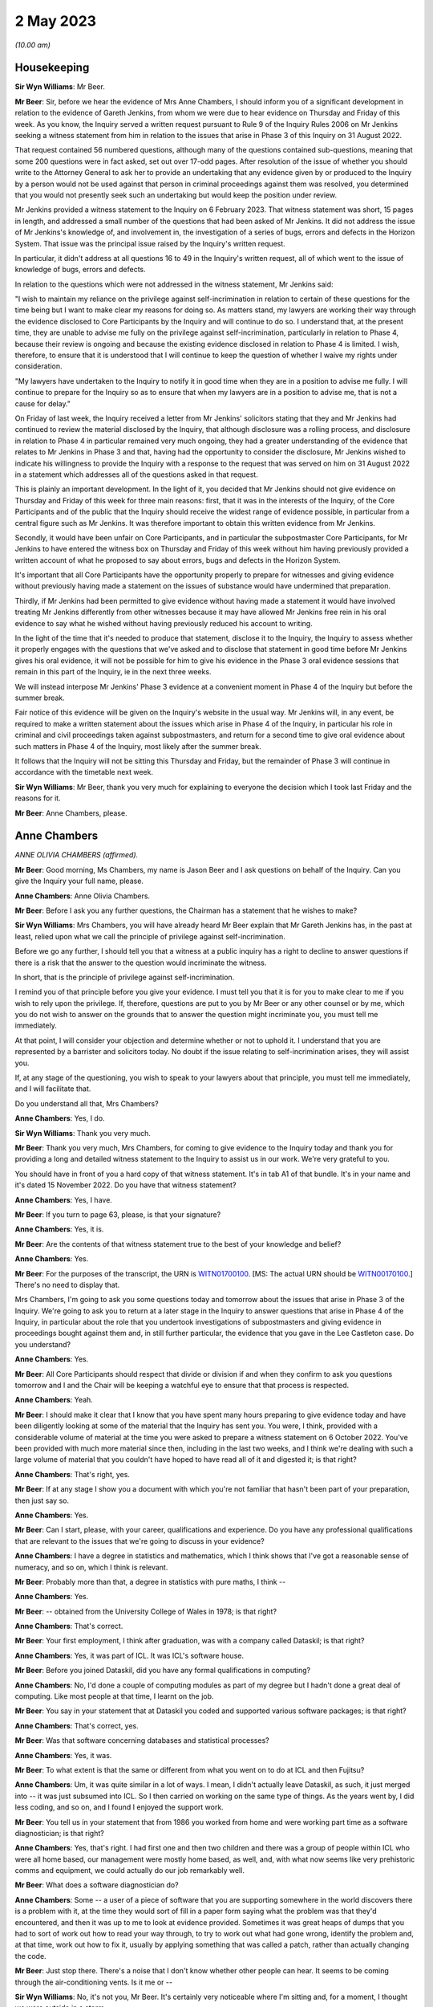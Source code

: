 2 May 2023
==========

*(10.00 am)*

Housekeeping
------------

**Sir Wyn Williams**: Mr Beer.

**Mr Beer**: Sir, before we hear the evidence of Mrs Anne Chambers, I should inform you of a significant development in relation to the evidence of Gareth Jenkins, from whom we were due to hear evidence on Thursday and Friday of this week.  As you know, the Inquiry served a written request pursuant to Rule 9 of the Inquiry Rules 2006 on Mr Jenkins seeking a witness statement from him in relation to the issues that arise in Phase 3 of this Inquiry on 31 August 2022.

That request contained 56 numbered questions, although many of the questions contained sub-questions, meaning that some 200 questions were in fact asked, set out over 17-odd pages.  After resolution of the issue of whether you should write to the Attorney General to ask her to provide an undertaking that any evidence given by or produced to the Inquiry by a person would not be used against that person in criminal proceedings against them was resolved, you determined that you would not presently seek such an undertaking but would keep the position under review.

Mr Jenkins provided a witness statement to the Inquiry on 6 February 2023.  That witness statement was short, 15 pages in length, and addressed a small number of the questions that had been asked of Mr Jenkins.  It did not address the issue of Mr Jenkins's knowledge of, and involvement in, the investigation of a series of bugs, errors and defects in the Horizon System.  That issue was the principal issue raised by the Inquiry's written request.

In particular, it didn't address at all questions 16 to 49 in the Inquiry's written request, all of which went to the issue of knowledge of bugs, errors and defects.

In relation to the questions which were not addressed in the witness statement, Mr Jenkins said:

"I wish to maintain my reliance on the privilege against self-incrimination in relation to certain of these questions for the time being but I want to make clear my reasons for doing so.  As matters stand, my lawyers are working their way through the evidence disclosed to Core Participants by the Inquiry and will continue to do so.  I understand that, at the present time, they are unable to advise me fully on the privilege against self-incrimination, particularly in relation to Phase 4, because their review is ongoing and because the existing evidence disclosed in relation to Phase 4 is limited.  I wish, therefore, to ensure that it is understood that I will continue to keep the question of whether I waive my rights under consideration.

"My lawyers have undertaken to the Inquiry to notify it in good time when they are in a position to advise me fully.  I will continue to prepare for the Inquiry so as to ensure that when my lawyers are in a position to advise me, that is not a cause for delay."

On Friday of last week, the Inquiry received a letter from Mr Jenkins' solicitors stating that they and Mr Jenkins had continued to review the material disclosed by the Inquiry, that although disclosure was a rolling process, and disclosure in relation to Phase 4 in particular remained very much ongoing, they had a greater understanding of the evidence that relates to Mr Jenkins in Phase 3 and that, having had the opportunity to consider the disclosure, Mr Jenkins wished to indicate his willingness to provide the Inquiry with a response to the request that was served on him on 31 August 2022 in a statement which addresses all of the questions asked in that request.

This is plainly an important development. In the light of it, you decided that Mr Jenkins should not give evidence on Thursday and Friday of this week for three main reasons: first, that it was in the interests of the Inquiry, of the Core Participants and of the public that the Inquiry should receive the widest range of evidence possible, in particular from a central figure such as Mr Jenkins.  It was therefore important to obtain this written evidence from Mr Jenkins.

Secondly, it would have been unfair on Core Participants, and in particular the subpostmaster Core Participants, for Mr Jenkins to have entered the witness box on Thursday and Friday of this week without him having previously provided a written account of what he proposed to say about errors, bugs and defects in the Horizon System.

It's important that all Core Participants have the opportunity properly to prepare for witnesses and giving evidence without previously having made a statement on the issues of substance would have undermined that preparation.

Thirdly, if Mr Jenkins had been permitted to give evidence without having made a statement it would have involved treating Mr Jenkins differently from other witnesses because it may have allowed Mr Jenkins free rein in his oral evidence to say what he wished without having previously reduced his account to writing.

In the light of the time that it's needed to produce that statement, disclose it to the Inquiry, the Inquiry to assess whether it properly engages with the questions that we've asked and to disclose that statement in good time before Mr Jenkins gives his oral evidence, it will not be possible for him to give his evidence in the Phase 3 oral evidence sessions that remain in this part of the Inquiry, ie in the next three weeks.

We will instead interpose Mr Jenkins' Phase 3 evidence at a convenient moment in Phase 4 of the Inquiry but before the summer break.

Fair notice of this evidence will be given on the Inquiry's website in the usual way. Mr Jenkins will, in any event, be required to make a written statement about the issues which arise in Phase 4 of the Inquiry, in particular his role in criminal and civil proceedings taken against subpostmasters, and return for a second time to give oral evidence about such matters in Phase 4 of the Inquiry, most likely after the summer break.

It follows that the Inquiry will not be sitting this Thursday and Friday, but the remainder of Phase 3 will continue in accordance with the timetable next week.

**Sir Wyn Williams**: Mr Beer, thank you very much for explaining to everyone the decision which I took last Friday and the reasons for it.

**Mr Beer**: Anne Chambers, please.

Anne Chambers
-------------

*ANNE OLIVIA CHAMBERS (affirmed).*

**Mr Beer**: Good morning, Ms Chambers, my name is Jason Beer and I ask questions on behalf of the Inquiry.  Can you give the Inquiry your full name, please.

**Anne Chambers**: Anne Olivia Chambers.

**Mr Beer**: Before I ask you any further questions, the Chairman has a statement that he wishes to make?

**Sir Wyn Williams**: Mrs Chambers, you will have already heard Mr Beer explain that Mr Gareth Jenkins has, in the past at least, relied upon what we call the principle of privilege against self-incrimination.

Before we go any further, I should tell you that a witness at a public inquiry has a right to decline to answer questions if there is a risk that the answer to the question would incriminate the witness.

In short, that is the principle of privilege against self-incrimination.

I remind you of that principle before you give your evidence.  I must tell you that it is for you to make clear to me if you wish to rely upon the privilege.  If, therefore, questions are put to you by Mr Beer or any other counsel or by me, which you do not wish to answer on the grounds that to answer the question might incriminate you, you must tell me immediately.

At that point, I will consider your objection and determine whether or not to uphold it.  I understand that you are represented by a barrister and solicitors today.  No doubt if the issue relating to self-incrimination arises, they will assist you.

If, at any stage of the questioning, you wish to speak to your lawyers about that principle, you must tell me immediately, and I will facilitate that.

Do you understand all that, Mrs Chambers?

**Anne Chambers**: Yes, I do.

**Sir Wyn Williams**: Thank you very much.

**Mr Beer**: Thank you very much, Mrs Chambers, for coming to give evidence to the Inquiry today and thank you for providing a long and detailed witness statement to the Inquiry to assist us in our work.  We're very grateful to you.

You should have in front of you a hard copy of that witness statement.  It's in tab A1 of that bundle.  It's in your name and it's dated 15 November 2022.  Do you have that witness statement?

**Anne Chambers**: Yes, I have.

**Mr Beer**: If you turn to page 63, please, is that your signature?

**Anne Chambers**: Yes, it is.

**Mr Beer**: Are the contents of that witness statement true to the best of your knowledge and belief?

**Anne Chambers**: Yes.

**Mr Beer**: For the purposes of the transcript, the URN is `WITN01700100 <https://www.postofficehorizoninquiry.org.uk/evidence/khayyam-ishaq-10-march-2022>`_. [MS: The actual URN should be `WITN00170100 <https://www.postofficehorizoninquiry.org.uk/evidence/anne-chambers-02-may-2023>`_.] There's no need to display that.

Mrs Chambers, I'm going to ask you some questions today and tomorrow about the issues that arise in Phase 3 of the Inquiry.  We're going to ask you to return at a later stage in the Inquiry to answer questions that arise in Phase 4 of the Inquiry, in particular about the role that you undertook investigations of subpostmasters and giving evidence in proceedings bought against them and, in still further particular, the evidence that you gave in the Lee Castleton case.  Do you understand?

**Anne Chambers**: Yes.

**Mr Beer**: All Core Participants should respect that divide or division if and when they confirm to ask you questions tomorrow and I and the Chair will be keeping a watchful eye to ensure that that process is respected.

**Anne Chambers**: Yeah.

**Mr Beer**: I should make it clear that I know that you have spent many hours preparing to give evidence today and have been diligently looking at some of the material that the Inquiry has sent you. You were, I think, provided with a considerable volume of material at the time you were asked to prepare a witness statement on 6 October 2022. You've been provided with much more material since then, including in the last two weeks, and I think we're dealing with such a large volume of material that you couldn't have hoped to have read all of it and digested it; is that right?

**Anne Chambers**: That's right, yes.

**Mr Beer**: If at any stage I show you a document with which you're not familiar that hasn't been part of your preparation, then just say so.

**Anne Chambers**: Yes.

**Mr Beer**: Can I start, please, with your career, qualifications and experience.  Do you have any professional qualifications that are relevant to the issues that we're going to discuss in your evidence?

**Anne Chambers**: I have a degree in statistics and mathematics, which I think shows that I've got a reasonable sense of numeracy, and so on, which I think is relevant.

**Mr Beer**: Probably more than that, a degree in statistics with pure maths, I think --

**Anne Chambers**: Yes.

**Mr Beer**: -- obtained from the University College of Wales in 1978; is that right?

**Anne Chambers**: That's correct.

**Mr Beer**: Your first employment, I think after graduation, was with a company called Dataskil; is that right?

**Anne Chambers**: Yes, it was part of ICL.  It was ICL's software house.

**Mr Beer**: Before you joined Dataskil, did you have any formal qualifications in computing?

**Anne Chambers**: No, I'd done a couple of computing modules as part of my degree but I hadn't done a great deal of computing.  Like most people at that time, I learnt on the job.

**Mr Beer**: You say in your statement that at Dataskil you coded and supported various software packages; is that right?

**Anne Chambers**: That's correct, yes.

**Mr Beer**: Was that software concerning databases and statistical processes?

**Anne Chambers**: Yes, it was.

**Mr Beer**: To what extent is that the same or different from what you went on to do at ICL and then Fujitsu?

**Anne Chambers**: Um, it was quite similar in a lot of ways. I mean, I didn't actually leave Dataskil, as such, it just merged into -- it was just subsumed into ICL.  So I then carried on working on the same type of things.  As the years went by, I did less coding, and so on, and I found I enjoyed the support work.

**Mr Beer**: You tell us in your statement that from 1986 you worked from home and were working part time as a software diagnostician; is that right?

**Anne Chambers**: Yes, that's right.  I had first one and then two children and there was a group of people within ICL who were all home based, our management were mostly home based, as well, and, with what now seems like very prehistoric comms and equipment, we could actually do our job remarkably well.

**Mr Beer**: What does a software diagnostician do?

**Anne Chambers**: Some -- a user of a piece of software that you are supporting somewhere in the world discovers there is a problem with it, at the time they would sort of fill in a paper form saying what the problem was that they'd encountered, and then it was up to me to look at evidence provided.  Sometimes it was great heaps of dumps that you had to sort of work out how to read your way through, to try to work out what had gone wrong, identify the problem and, at that time, work out how to fix it, usually by applying something that was called a patch, rather than actually changing the code.

**Mr Beer**: Just stop there.  There's a noise that I don't know whether other people can hear.  It seems to be coming through the air-conditioning vents. Is it me or --

**Sir Wyn Williams**: No, it's not you, Mr Beer.  It's certainly very noticeable where I'm sitting and, for a moment, I thought we were outside in a storm.

If this is troublesome for you giving evidence, Mrs Chambers, we'll try and do something about it.  Is it bothering you?

**Anne Chambers**: I think I can ignore it, as long as it doesn't get too much louder.

**Sir Wyn Williams**: Well, the usher is going to try to make some investigations but we'll carry on for the moment and see where we go.

**Mr Beer**: Yes.

In the answer that you just gave, you said that someone somewhere around the world had found a problem with the system.  Would a software diagnostician always be responsive to somebody else finding a problem or would they, in some cases, proactively look for code faults, errors or bugs in the software?

**Anne Chambers**: In these particular instances that I was supporting at that time, it was dependent on somebody reporting the problem to us.

**Mr Beer**: So it was always reactive?

**Anne Chambers**: Yeah, it was very reactive.

**Mr Beer**: So you would investigate error reports --

**Anne Chambers**: Yes.

**Mr Beer**: -- is that a good way of describing them -- filed by users?

**Anne Chambers**: Yes.

**Mr Beer**: Would a fair way of describing what you did was produce code fixes?

**Anne Chambers**: Yes, produce patches to the code, yeah.

**Mr Beer**: That changed when you went on later to work for the SSC.  You did the former but didn't produce code fixes; is that right?

**Anne Chambers**: That's right, yes.  I had been doing -- it was usually called fourth line support, so people would have already checked for published known errors, and things like that, although sometimes things got through.

Once I moved on to the Post Office work, I was third line support, where we were doing a great deal of the investigation but we would not actually be fixing the problem ourselves, and not necessarily finding the root cause of the problem ourselves.

**Mr Beer**: Can I look at this early stage, before October 2000, and your early involvement in Horizon. You tell us in your witness statement, paragraph 3 -- no need to turn it up -- that from 1997 you did some coding and support in respect of part of the new Pathway system for the Post Office; is that right?

**Anne Chambers**: Yes, that's right.

**Mr Beer**: The purpose of the questions I'm about to ask you is to establish what you did learn if you did learn things as a result of your early involvement in the development of what became Horizon; do you understand?

**Anne Chambers**: Yes.

**Mr Beer**: In which team were you working from 1997 onwards until October 2000?

**Anne Chambers**: I was still working for my offsite team. I think we were called ICL Systems at that point.  I was still doing -- supporting other systems as well as working on the -- on this particular niche area of Post Office.

**Mr Beer**: Who was your manager or supervisor at that time?

**Anne Chambers**: I think my manager was Sheila Powell.  But again, as I say, she wasn't Post Office.  She wasn't part of the ICL Pathway team.  This was still part of this separate structure.

**Mr Beer**: Were you still home based at this time --

**Anne Chambers**: Yes, I was --

**Mr Beer**: -- or had you gone back into the office?

**Anne Chambers**: -- I was still home based.

**Mr Beer**: Did you ever go into the office in this period, 1997 until October 2000?

**Anne Chambers**: Um, as regarding the Pathway work in that period, I remember going to Feltham, I think, once and I remember giving a couple of training sessions in different locations.

**Mr Beer**: Concerning the Post Office Benefits Agency project?

**Anne Chambers**: Yes.  Can I just explain this area that I was working on.  It was the transfer of files out of the Benefits Agency.  There was some transformation done, so that they could then be fed into the back end of the Pathway system.

**Mr Beer**: I was going to ask you about that because your witness statement suggests you were involved in the Benefits Agency side of the coding?

**Anne Chambers**: Yes.  Well, it was a funny sort of lump in the middle but the Benefits Agency side of it used VME which was ICL's proprietary operating system, or one of them, and that was what I was particularly an expert in if you like.

**Mr Beer**: Was it restricted to that?

**Anne Chambers**: And that was -- my only involvement was the transformation that was done on the data in these files and the transfer into the back end of the Post Office system.  But I didn't know any more about what happened to those files and I knew nothing about the counter end of the Post Office system at that time.

**Mr Beer**: How long did this work on the Pathway system, by you, last?

**Anne Chambers**: I still had some involvement by the time I joined the SSC because, by that time, there was only about one file left that was being processed.  I think it was to do with Child Benefit -- I think that's right -- and I was still providing some level of support, for that.

**Mr Beer**: So from '97 until October 2000, all be it doing other jobs for ICL --

**Anne Chambers**: Yeah.

**Mr Beer**: -- involved in the Pathway system in the way that you explained?

**Anne Chambers**: I had some involvement yes.  Certainly by '99 there wasn't -- it was just sort of support of this one file that was being transferred.  So I was doing quite a few other things then, as well.

**Mr Beer**: The Inquiry has heard evidence that there were systemic design problems with the development of Horizon from the outset, including in respect of the integration of Pathway and benefits and Post Office systems, and has heard evidence of problems with the requirement specifications for the project.  In general terms, in that three-year period, were you aware of such problems at the time?

**Anne Chambers**: Only in as much as the vast majority of it was canned and the relationship obviously was -- would appear then not to have been particularly good.  But, no, I had no direct knowledge of that.

**Mr Beer**: What was your understanding of the reasons that the majority of it, the project, was canned?

**Anne Chambers**: Just that the different bodies involved couldn't work out properly how they wanted it all to work together.  I don't know.  I wasn't involved in any of the political side of it, if you like. I was -- have always been very much technical and not involved in the more political and perhaps commercial aspects.

**Mr Beer**: But you picked up that it was a problem with the parties working together that was the problem; is that right?

**Anne Chambers**: I think that was the impression I got at the time.

**Mr Beer**: Did you pick up anything else, that it was a problem with the system or the quality of the Horizon System?

**Anne Chambers**: No, because I don't think -- I mean, I don't think I knew particularly what happened to the data that was in the files that we were passing on.  So ...

**Mr Beer**: That's one way that you may have learned, ie feedback on the issues upon which you were working but I'm talking about talking to your colleagues, receiving emails, attending meetings --

**Anne Chambers**: I don't recall any of that.

**Mr Beer**: So was the extent of your knowledge that the majority of the project was canned, that it was to do with a relationship problem rather than technical issues with Horizon itself?

**Anne Chambers**: I think that was the impression I got at the time, yes.

**Mr Beer**: Can we look, please, at POL00091901.  That should come up on the screen for you.  You should see that this is an "Operational Review of the CAPS", "CAPS" meaning Customer Accounting and Payment System, yes?

**Anne Chambers**: I can't remember if that's what it stood for, but, yes, it could well have done.

**Mr Beer**: Take it from me.  I mean, if you want to look ahead to page 9 of the document and at the foot of the page.  "CAPS" in this sense, Customer Accounting and Payment System; can you see that?

**Anne Chambers**: Yes, I can see that.

**Mr Beer**: If we can just go back to page 1, please.  So "Operational Review of the CAPS/Pathway Interface".

**Anne Chambers**: Yeah.

**Mr Beer**: It's dated 26 February 1998.

**Anne Chambers**: Yeah.

**Mr Beer**: If you look at the distribution list, I think you're on it.

**Anne Chambers**: Yes.

**Mr Beer**: The "O" being Olivia?

**Anne Chambers**: Yeah.

**Mr Beer**: We can see that on the right-hand side, second entry.

Can we go, please, to page 61 of the document and look at paragraph 6.3.8.2, the second paragraph down.  The document reads:

"Anne Chambers (ICL Systems) has expressed doubt that NEXT-ACTION-TIME can actually be explained convincingly as it is and that CAPS and Pathway should get together to produce a proper definition of the requirement. A definitive specification would provide a basis for reviewing the current implementation as well as a document that would be useful in supporting the Live Service."

So you're reported in this document as saying that CAPS and Pathway -- is that essentially the Benefits Agency part of the programme and ICL -- should get together?

**Anne Chambers**: Yes, I mean, we've got a file or files that are being transformed and passed over and it's obviously important that both sides agree exactly the definition of the data that one is sending and one is receiving.

**Mr Beer**: So would this be an example of there being some doubt or ambiguity, whoever's fault it was?

**Anne Chambers**: Yes, it didn't seem as if this had been properly defined because -- I can't remember, I think by the time I got involved the code had already been written, but I think this was a particular field that we were having some problem making sense of exactly what it was meant to contain, and the assumption had been made that it should be like that but it wasn't clear that that was correct.

**Mr Beer**: Presumably you've got no memory of this now?

**Anne Chambers**: No --

**Mr Beer**: No.

**Anne Chambers**: -- very, very vague memories and I certainly couldn't tell you how it was and how I thought it should be or anything like that.

**Mr Beer**: No, but the issue of there not being a proper definition of the requirement, that's the customer's requirement, yes?

**Anne Chambers**: Yeah.

**Mr Beer**: Can you recall whether that was, in this sort of three-year period, something that happened often or a recurring issue?

**Anne Chambers**: I don't remember that, no.  I think -- I mean, it would only be at the point that these files actually started being -- using the code that had been produced and once they're actually being processed, um, that then you'd have some debate about whether these things were actually as both parties had understood.

**Mr Beer**: Can we go forward to page 75, please, and look at, under the heading "Question 3: Adequate Resilience", 7.1, "Statement of the Question", the question is:

"Is the operation of the interface adequately resilient in terms of its ability to recover from failure states?"

Then if we go down to 7.3.1.1, "Description of the Issue":

"In order to pass a file to CAS(VME), the CAPS software writes the file to a CAPS Out Tray and passes a File Notification ... to CAS(VME) via XPERT.  Certain problems in the use of XPERT have resulted in ..."

Then there's a description:

"When resolving such problems, it has proven very useful to be able to pass a File Notification to CAS(VME) manually.  This has been done by using CAS_MEND, which was provided informally by Anne Chambers (ICL Systems), a member of the CAS(VME) development team.  It is anticipated that similar problems will be encountered in the future and that the same SCL procedure or something very like it would prove equally useful."

There is no need for us to explore the technical details of what is being spoken about there but is what is being described the fact that you had yourself developed and provided a workaround utility?

**Anne Chambers**: Yes, I think it was possibly something that we'd had done for our own testing.  Obviously, when you're testing things you have to pretend that things are happening, to some extent, and it turned out that, you know, there was some sort of a requirement for this.  That first paragraph is all stuff that was very much in the Benefits Agency camp.

**Mr Beer**: Yes.  If we can go over the page, please -- to 77, sorry -- the report continues:

"However, it was pointed out that the condition that gave rise to actions, in which this utility was used, was an error condition and not normal processing.  Such an error condition should be investigated and understood, the current situation recovered, and the root cause eliminated to prevent repetition. Therefore, occasion for the use of the utility should be very rare indeed.

"It was further pointed out that the use of the utility affects audit data for CAS(VME). The CAS ICL is updated with information from a File Notification specially created on the CAS side of the interface.  That information is passed forward to the ICMF.  It was queried whether, in principle, a utility of this nature should be provided by Pathway as a standard component of the CAS(VME) product, since it compromises the integrity of the audit trail and its use could provide an embarrassment to Pathway in any contractual dispute.

"A compromise position was formulated.  It was recognised, by Pathway and CAPS, that the interface is not yet fully stable and that problems of the kind described may be encountered in the future.  Such problems require that there should be a means of recovery."

Is what we're seeing described here evidence that fixes designed to address errors could themselves impact -- I'll just stop and start the question again.

Is what we see here evidence that fixes designed to address errors could themselves impact on audit trails for the systems being developed?

**Anne Chambers**: In theory, yes, they could and you wouldn't be using something like this unless you absolutely had to.  It shouldn't be a standard way of doing things if it then couldn't be audited or whatever.

**Mr Beer**: Why was that?  Because this was sort of an ad hoc fix developed by you?

**Anne Chambers**: It was -- it wasn't developed as a fix.  It was something that existed that we could use, and I think it was initially for -- possibly for testing.  I don't think it was called CAS_MEND originally but it was something so we could put an entry in a table to say "Look, here's a file", to get over this error condition but that shouldn't have ever been a long-term fix to the problem.

But sometimes if you had to choose between doing something like that that would then have to be documented as an unscheduled sort of a change, if you could either do that or a whole day's benefit -- Child Benefit payments couldn't go through, then that's something that has to be weighed up against each other.

**Mr Beer**: Why would it compromise the integrity of the audit trail?

**Anne Chambers**: Well, that's what it's suggesting here, isn't it?

**Mr Beer**: Yes, but why would it compromise the integrity of the audit trail?

**Anne Chambers**: I cannot now remember enough about the details to say.

**Mr Beer**: Would the integrity of the audit trail be an important principle to maintain?

**Anne Chambers**: Yes, it always is.

**Mr Beer**: Why is that?

**Anne Chambers**: Because then if there are questions afterwards about something, you need to be certain that you have got a proper record of what was done.

**Mr Beer**: You will see that it mentions the report -- the fix compromising:

"... the integrity of the audit trail and its use could prove an embarrassment to Pathway in any contractual dispute."

Can you assist as to why the use of what I've described as the fix could prove an embarrassment to Pathway in a contractual dispute.

**Anne Chambers**: I cannot remember enough about all of this to be certain but there was obviously record kept of the files that had been received and the sizes and the dates and all that sort stuff, which would have been, I presume, part of the audit trail, and I can't be certain now but from what this is saying, it suggests that however we were notifying the system that there wasn't another new file had come in, but the notification wasn't arriving in the normal way.  That can't have been recorded in the normal way, I presume.

**Mr Beer**: Can you help us more broadly -- that document can come down, thank you.  Did you hear any word amongst your colleagues or chatter or similar, about how the Pathway Project had gone for Fujitsu by the time you joined the SSC in October 2000?

**Anne Chambers**: Um ...

**Mr Beer**: What was the word on the street?

**Anne Chambers**: I knew that at that point the rollout was going ahead.  I think when I started there were about 25 per cent of Post Office branches had got the new Horizon System and so, obviously, it was ramping up very rapidly and I certainly -- I can't remember.  I don't recall anybody saying it was so dreadful enough to make me feel I did not want to be a part of it.

**Mr Beer**: What about something less than that?  Were you told, for example, when you were joining the SSC or beforehand, that a range of problems and issues had been encountered in the design, build and rollout of Horizon?

**Anne Chambers**: No.  I mean, you would expect there to be a certain level of problems and they obviously needed more people in SSC.  There was quite a lot of recruitment going on which, by the nature -- you know, that is group of people who are providing support.  So there was obviously a need to have that group and to build it up. But I didn't feel -- I wasn't aware of anything, you know, "Oh, this is so bad we've got to have so many extra people on it".  It was, you know, "This is an exciting new project, it's at last, after many years of preparation, it's up and running, great, let's keep it going and make sure it's all working well and doing its job".

**Mr Beer**: Were you told that the Benefits Agency had pulled out because of concerns over the integrity of the data that Horizon produced?

**Anne Chambers**: No.

**Mr Beer**: When you joined the SSC, did you therefore think you were to be providing support for a good and properly functioning system?

**Anne Chambers**: I anticipated that it would have problems, otherwise there would have been no job for me to do there.

**Mr Beer**: Yes, that doesn't really answer the question, Mrs Chambers.

**Anne Chambers**: No, I don't think anybody in -- who's doing computer support work ever sort of -- you know, the whole purpose of our existence was to get on top of any problems that there were, and this is probably going to come out wrong but, in some ways, the whole -- not exactly enjoyment of the job but what you're there for is to sort out these problems so you do anticipate that, yes, there will be things to get your teeth into, if you like.

**Mr Beer**: But were you approaching this that this was just another project in a line and that there was nothing -- you weren't walking into a project that had had a particularly problematic birth?

**Anne Chambers**: No, that was not how I saw it.  I was -- for me, personally, I was ready for a change and it was quite a big change because, at that point, I went back on site, I hadn't actually had to work with other people very much for 15 years, and I was moving from being very technical, doing a fourth line support job, to being less technical.  I was also moving away from supporting things on VME, which was my main technical speciality, to something that was using -- well, it wasn't VME-based at all, apart from this one file that was left.

**Mr Beer**: So you joined the SSC.  What did you understand SSC to stand for?

**Anne Chambers**: Err --

**Mr Beer**: We've had three variants of it.

**Anne Chambers**: Yeah, System Support Centre.

**Mr Beer**: Thank you.  You joined in October 2000?

**Anne Chambers**: Yes.

**Mr Beer**: You stayed there for the rest of your career with Fujitsu?

**Anne Chambers**: Yes.

**Mr Beer**: What was your job title when you first joined the SSC in October 2000?

**Anne Chambers**: I think it was system specialist but I cannot be entirely sure.  Job titles did change here and there.  They didn't necessarily -- they were usually sort of fairly vague but I think I was a systems specialist.

**Mr Beer**: Were you now working full time when you --

**Anne Chambers**: Yes --

**Mr Beer**: -- moved to the SSC?

**Anne Chambers**: -- I had been -- I think I'd been working 30 hours plus quite a lot extra from home and so now I was officially 37 hours a week.

**Mr Beer**: Did you now work in the office?

**Anne Chambers**: Yes, I did.

**Mr Beer**: Was that in Bracknell?

**Anne Chambers**: Yes, it was.

**Mr Beer**: When you joined the SSC who was your manager or supervisor?

**Anne Chambers**: Mik Peach.

**Mr Beer**: But he didn't remain your manager for the entirety of the 16 years that you worked in the SSC; that's right, isn't it?

**Anne Chambers**: That's right, yes.

**Mr Beer**: But when he worked there, to whom did he report?

**Anne Chambers**: I can't remember.  It was different people at different times.

**Mr Beer**: Did you report to a director?

**Anne Chambers**: I don't -- oh.  I don't think so, no.  I think there was several layers but I -- again, I -- my interests were technical and not particularly in the structure of the organisation.

**Mr Beer**: Did you ever report to the person above Mik Peach or did you always report into Mik Peach?

**Anne Chambers**: I always reported into Mik or his successors.

**Mr Beer**: After Mik Peach left, you say in your statement in about 2010 -- just for the transcript, Mr Peach says it was in September 2009 -- you say that he was replaced by Tony Little for a few months?

**Anne Chambers**: That's the name I think I remember.

**Mr Beer**: And then by Steve Parker?

**Anne Chambers**: Yes.

**Mr Beer**: Did Steve Parker remain your manager until you left in 2016?

**Anne Chambers**: Yes, he did, although we had team leaders as well, so we did have an extra layer.

**Mr Beer**: Those team leaders, were they introduced by Mr Parker?

**Anne Chambers**: Yes, from the existing team.

**Mr Beer**: Were there four teams?

**Anne Chambers**: I think there were four.  I can't be quite certain.

**Mr Beer**: Can you remember what the division within the teams was -- between the teams?

**Anne Chambers**: They were just sort of purely for administration, it wasn't for -- it wasn't sort of one team supporting one particular area or anything like that.

**Mr Beer**: So there wasn't specialism --

**Anne Chambers**: No.

**Mr Beer**: -- team A, specialism team B?

**Anne Chambers**: No.  Except possibly -- at some point, the Reference Data Team sort of merged into SSC, and I can't remember now if they stayed as more or less a separate team or if they ended up reporting to different team leaders.

**Mr Beer**: So there was sort of a mixed economy of skills within your team --

**Anne Chambers**: Yes.

**Mr Beer**: -- even though, as we're going to discover in a moment, you specialised?

**Anne Chambers**: Yes.

**Mr Beer**: So to going back to the beginning then in October 2000, there was essentially a flat structure with one manager, Mik Peach?

**Anne Chambers**: Yes.

**Mr Beer**: How many people worked in the SSC at that time when you joined?

**Anne Chambers**: I think it was around 25 but I can't be certain of that.

**Mr Beer**: Were they all what I'm going to call diagnosticians?

**Anne Chambers**: Yes, I think that's true to say.

**Mr Beer**: There was an administrator as well on top; is that right?

**Anne Chambers**: Yes, there was an administrator and then, at one point, an administrator's assistant as well, and then no administrator.

**Mr Beer**: What was the function of the administrator?

**Anne Chambers**: Um, order the stationery; answer the door, because it was a secure unit so people had to be let in; answer the phone; and monitor the stack of service tickets, peak calls coming in and allocating them to members of the team.

**Mr Beer**: So they had a role in allocation of the PinICLs and then the PEAKs?

**Anne Chambers**: They allocated them, yes, and also she'd look at any KELs that had been mentioned to see if it looked at a fairly superficial level, if it looked as if it was the right one.  If there was absolutely no information on the call giving any clue as to what the problem really was, then she might return the call to second line and ask them to get some more information.

**Mr Beer**: Was that person the same throughout this period? Was it Barbara Longley?

**Anne Chambers**: It was Barbara Longley until she retired and I cannot quite recall when that was.  I think it must have been before 2008, I think, or 2009.

**Mr Beer**: How did she determine to whom to allocate a PinICL or PEAK?

**Anne Chambers**: Um, partly what sort of area it was, um, somebody who hadn't got any calls on their stack already, obviously --

**Mr Beer**: So workload?

**Anne Chambers**: -- it would be a -- workload, interest. Sometimes somebody -- because we could all see this stack of calls -- sometimes somebody would say, "Oh, I'd like that one", or, you know, somebody might point out to her that it was relevant to something else that had already come in.

**Mr Beer**: Were there specialisms within the 25 of you?

**Anne Chambers**: Yes.  We all -- everybody seemed to gravitate to different areas.

**Mr Beer**: Was that it, the force of gravity, ie personal interest, or was it anything more formal than that?

**Anne Chambers**: Um, it was partly what people's backgrounds were when they came in.  Um, if Mik felt there was a bit of a gap somewhere and not enough people specialising in one particular area he'd obviously get somebody in and say "Right, you know, you're doing this".

**Mr Beer**: It's right, though, that you were each expected to handle any type of --

**Anne Chambers**: Yeah.

**Mr Beer**: -- ticket, if necessary?

**Anne Chambers**: Yes, we were.

**Mr Beer**: I think the number of 25 decreased over time; is that right?  You tell us in your statement that, by the time you left in 2016, the number had decreased to between 12 and 15 people?

**Anne Chambers**: I think so.  It's really hard to remember definite numbers, especially because, towards the end of that time, partly we were taking on some extra bits of workload, non-Pathway stuff, some other teams that had been elsewhere in Pathway were now either part of SSC or at least sharing the same floor space as us.  So it's a little difficult to remember who was where and which team.

I'd also say that I think the numbers reduced a bit before HNG-X and then I think we got more people on board then when the new system was rolled out everywhere in 2010.

**Mr Beer**: So decreased before Horizon Online?

**Anne Chambers**: I think it had dropped a little bit naturally, just by people leaving and not so many new people coming in.

**Mr Beer**: You tell us in your statement that you were most likely to deal with tickets that concerned counter balancing?

**Anne Chambers**: Yes.

**Mr Beer**: How did that come about?

**Anne Chambers**: Er, I think largely because I was sitting next to somebody who was an expert in that area and, although she hadn't been my sort of official mentor when I started, I picked up on a lot of the stuff that she was doing and also, I liked the -- you know, playing around with numbers and checking that things added up.

**Mr Beer**: You say that there were five or six of you, when there were 25, that would be most likely to handle tickets that concerned counter balancing; is that right?

**Anne Chambers**: Probably, yes.  I mean, more of us would have -- there was certainly a lot of other people who might occasionally have picked up a call of that type but probably the more complicated problems would come down to, you know, five or -- four, five or six of us.

**Mr Beer**: Can you remember who they were?

**Anne Chambers**: Um, yes.  I mean, Diane Rowe early on; Dave Seddon and Lina Kiang, who were both there for longer than I was; Sudip Sur who started at about the same time as me; Cheryl Card, who started later; and then people like John Simpkins and Mark Wright, who knew a great deal about everything, wouldn't maybe be doing those sort of calls so often but they had a very good knowledge of the entire system, and I apologise to anybody I've left out of this.

**Mr Beer**: Did your role in counter balancing mean that you became a specialist in the operation of Riposte and the EPOSS system?

**Anne Chambers**: Well, we all needed to know a lot about Riposte anyway because it was at the heart of the entire system but yes, the EPOSS system, I would really perhaps -- where I've talked about counter balancing, I mean, a lot of the problems were more general EPOSS, counter front end part of the system.

**Mr Beer**: You've told us that this specialism developed because of the person that you were sitting next to.

**Anne Chambers**: Mm-hm.

**Mr Beer**: Can I just explore with you what, if any, training you had on and about the Horizon System before you became responsible for investigating problems and issues with it and the integrity of the data that it produced.  You tell us in your witness statement that, in 2000, you and some other new joiners attended the same counter training that was providing for subpostmasters; is that right?

**Anne Chambers**: Yes, that's right.

**Mr Beer**: How long did that counter training last?

**Anne Chambers**: Um, I think it was probably a week session and it was a course run especially for us just in a room on our secure floor.

**Mr Beer**: Was the training, to your knowledge, in any way changed because you were the system diagnosticians or were you treated as if you were subpostmasters?

**Anne Chambers**: I think we were treated as subpostmasters because it's useful to see it, you know, from the end user's point of view.  Although, obviously, we didn't have the business knowledge that any postmaster who'd been running his branch using the paper systems for years, they would come in with that sort of knowledge.

**Mr Beer**: In the course of that training, were you told about concerns, issues or defects in the Horizon System?

**Anne Chambers**: I don't recall being told of any during that training.

**Mr Beer**: Now, the counter software used for balancing was maintained by the EPOSS system within development, the fourth line support; is that right?

**Anne Chambers**: Yes.

**Mr Beer**: Did you know at this time, on joining or shortly there afterwards, any internal reputation within Fujitsu of EPOSS during the development of Horizon, that it had been rather problematic or troublesome?

**Anne Chambers**: I don't recall that, no.

**Mr Beer**: So, again, you were thinking you were operating a system that was well oiled and functioning but may turn up problems because, otherwise, you wouldn't have a job?

**Anne Chambers**: Yes.  I think that's true.

**Mr Beer**: Can we look, please, at WITN04600104.  This is an ICL Pathway report dated 10 May 2000, you can see that on the top right, so a few months before you took up your post, yes?

**Anne Chambers**: Yes.

**Mr Beer**: It concerns the results of an audit.  You'll see that it's titled, both at the top and in its first line, "Schedule of Corrective Actions, CSR+ Development Audit".  Now, if we scroll down we can see that you're not on the distribution list and I'm not suggesting that this was shown to you in any way.

Can we go to page 9 of the document, please, and can we look, please, at the first column in the table:

"The audit identified that EPOSS continues to be unstable.  PinICL evidence illustrated the numbers of PinICLs raised since the 1998 Task Force and the rate of their being raised.

"The EPOSS Solutions Report made specific recommendations to consider the redesign and rewrite of EPOSS, in part or in whole, to address the then known shortcomings.  In light of the continued evidence of poor product quality these recommendations should be reconsidered."

Did you know, when you joined the SSC, that an audit of the EPOSS had found it to be unstable?

**Anne Chambers**: No.

**Mr Beer**: Did you know that a report had concluded that EPOSS should be redesigned and rewritten?

**Anne Chambers**: No.

**Mr Beer**: Did you know that in May 2000, a few months before you joined, that that recommendation had been repeated?

**Anne Chambers**: No.

**Mr Beer**: Can we go to page 10 of the document, please, and look at the response.  It's in the bottom right-hand corner.  Thank you:

"Following response received from MJBC: 'As discussed this should be closed.  Effectively as a management team we have accepted the ongoing cost of maintenance rather than the cost of a rewrite.  Rewrites of the product will only be considered if we need to reopen the code to introduce significant changes in functionality. We will continue to monitor the code quality (based on product defects) as we progress through the final passes of testing and the introduction of the modified CI4 codeset into live usage in the network.  PJ can we make sure this is specifically covered in our reviews of the B&TC test cycles.  Closed."

Did you know, when you joined, that the quality of the EPOSS code, based on, as there described, product defects, was supposed to remain under review during the introduction of the modified codeset into live usage in the network?

**Anne Chambers**: No.

**Mr Beer**: You were part of the SSC in the months following this report.  To your knowledge, were people, including you in the SSC, told of the need to monitor the EPOSS code through product defects?

**Anne Chambers**: I don't recall being told that, and it's perhaps something that I would have expected our manager to have been keeping an eye on, rather than -- I mean, because he knew all the problems that were coming in, rather than of us -- certainly people who have only just started, who will just be looking at individual incidents as they happen.

**Mr Beer**: Is that in fact the case: that he would look at every ticket and see the outcome of it?

**Anne Chambers**: I cannot speak for him but I think it's -- he certainly had the ability to do that.

**Mr Beer**: The ability, yes, but, to your knowledge, in the 16 years that you worked there, did the manager perform that kind of function?  There's a recommendation here that this action be closed, that there be no rewrite, no redesign of EPOSS because there's going to be a monitoring process?

**Anne Chambers**: Yes, but I wouldn't expect something like that to be monitored by the people, if you like, at the very pot of the heap.  I would have expected somebody slightly higher up, for example the SSC manager.  But I obviously cannot say "yes" or "no" he did this.  I think, knowing Mik, its quite likely that he did, but it might have been him, it might have been somebody else on --

**Mr Beer**: If you didn't know about this, you wouldn't know to feed back "I'm noticing a preponderance of problems with the EPOSS system or the code in this part of the EPOSS system", would you?

**Anne Chambers**: No, I wouldn't but then, as I said, I would have expected that to have been monitored at slightly higher level.

**Mr Beer**: Would you expect the people at the lower level, as you called it, including yourself, to have contributed to that, ie a monthly review or a quarterly review or even a yearly review: let's look at how EPOSS is performing?

**Anne Chambers**: Um, I don't know.  I mean, no, I still feel that's the sort of thing that, you know, where you've got a lot of people working not exactly individually, but when the information is all there on the PEAKs, and so on, I would have -- I think it seems much more likely and sensible, in some ways, for it to be looked at by somebody who's got the technical knowledge but has -- you know, their job is to take the broader view --

**Mr Beer**: But there wasn't any formal instruction to you or informal instruction to you to say, "Chalk up when you're dealing with a ticket, a problem with EPOSS" --

**Anne Chambers**: No.

**Mr Beer**: -- "so that it can be fed back to somebody conducting an overarching review to carry this recommendation into effect"?

**Anne Chambers**: No, we were never told to do that.

**Mr Beer**: When you joined the SSC, what was the role of Gareth Jenkins?

**Anne Chambers**: I was aware that he was one of the technical experts.  I think to start with, he was -- I'm not sure if he was based in Feltham then, where a lot of the development teams were, but I don't think I met him for -- until I'd been there for two or three or four years.

**Mr Beer**: So 2003, 2004?

**Anne Chambers**: Possibly.  It might have been slightly sooner. I think I became aware of the name because you saw it on documents, and so on.  But SSC were very much self-contained on our floor because it was a skill floor so you didn't have people coming and going, so we sort of, to quite a large extent, kept ourselves to ourselves.

**Mr Beer**: Did you understand him to be the principal Fujitsu expert on the counter application?

**Anne Chambers**: I probably picked that up fairly quickly, yes. I don't think anybody ever told me that.

**Mr Beer**: Was there any process of induction to say, for example, "This is Mr Jenkins, he's the chief designer/architect of, I don't know, the changes to POL's back end systems, that meant he works a lot with the counter application and the EPOSS code"?

**Anne Chambers**: No, I --

**Mr Beer**: "If you have [X] problem, he's your point of contact"?

**Anne Chambers**: No, and he wouldn't, at that point, necessarily have been our next point of contact because we would probably have talked to the EPOSS developers about any problems in the first instance and then I'd have expected them to go and talk to Gareth if necessary.

**Mr Beer**: By the EPOSS developers, do you mean people in-house?

**Anne Chambers**: Yeah.

**Mr Beer**: Did you form any opinion of the quality of the EPOSS developers?

**Anne Chambers**: Um, I'm trying to think who was there.  Yes, I didn't work closely with them.  As I said, to start with, they were in Feltham anyway. I think there's always a slight tension between support and developers, who are also doing support, because they are often actually developing enhancements to the system, and so on.  And so sometimes, perhaps you've felt you wanted them to focus a little bit more on the support of an existing problem but they were heads down working on something new.

**Mr Beer**: In the months after you joined, did you form a view on the quality of the product, the EPOSS, that they were working with?

**Anne Chambers**: Um, I don't think I thought of it in those terms at that point.  You know, this was what we were looking after.  We dealt with whatever came up and, where necessary, we passed things on to EPOSS.  I can't remember in those very early days -- when things were still potentially settling down after the rollout, the only thing that I can remember is that there were -- I can remember one call in particular to do with a cash account production, where it was very difficult to get to the bottom of the problem and to work out what the numbers on the cash account should actually have been, and so on, and I think there was someone called Steve Warwick, who I think was involved in trying to help out with that.

So I remember that as just one particular call where there was a particular problem and difficulty and I cannot remember what the root cause of it was.

**Mr Beer**: But you didn't have an overarching view of EPOSS, that it was a problematic or troublesome system?  The Inquiry has heard some evidence already, in its Phase 2, as to the views of some of those within Fujitsu and Post Office --

**Anne Chambers**: Mm-hm.

**Mr Beer**: -- as to the quality of the EPOSS system, one describing it as "a bag of" and then an expletive.  When you took over in the SSC, it didn't strike you as being deeply problematic?

**Anne Chambers**: No, I mean, by this time, there were, I don't know, perhaps initially 10,000 Post Office Counters using it every day for all their business, and then 15,000, and then 25,000, and finally about 37,000 counters using it, and, although yes, obviously, some calls were coming in and some of them were EPOSS, we certainly weren't being swamped with the number of calls that you would expect if the system was thoroughly rotten, because it just -- you know, once you've ramped up to those volumes, you are going to -- if there are problems, you are going to be seeing them.

**Mr Beer**: Assuming they made it to the third line support?

**Anne Chambers**: Yes, but, basically, you know, this did seem to be a usable system because it was being used.

**Mr Beer**: You mean because it didn't fall over?

**Anne Chambers**: It didn't fall over.  People weren't reporting, "Oh, I've pressed this button to sell a First Class stamp and it's sold", I don't know, something else instead.  We weren't getting large numbers of calls from people saying, "Oh, we did this and it's not there", and so on.

So I think it's -- you know, it's hard to put it into words, but we weren't getting, if you like, the feedback from the live estate that it -- that there were a huge number of significant problems.

**Mr Beer**: So these fears that had been expressed, just months before you joined, that there needed to be a total redesign and total rewrite of EPOSS, when the system was working, they just didn't come to pass?

**Anne Chambers**: Well, it may well be -- I don't know, you gave the date on the front of this as being --

**Mr Beer**: 10 May.

**Anne Chambers**: Yes, but that was the final edition of that document rather than when it was initially written?

**Mr Beer**: Correct.

**Anne Chambers**: So it's quite possible that bug fixes and other changes would have been made to the system in that period.  So, you know, the system wasn't static, things were being fixed and enhanced, all the way through its life.

**Mr Beer**: The Inquiry understands that a gentleman called Matt Aris, A-R-I-S, was the EPOSS development team leader; do you remember that?

**Anne Chambers**: I remember the name.

**Mr Beer**: Do you remember him being the development team leader?

**Anne Chambers**: I couldn't have sworn to that if you hadn't just told me.

**Mr Beer**: Can you help us: what would be his, if he was the development team leader, his relationship to Gareth Jenkins?

**Anne Chambers**: I assume that if there was -- when changes to the system were -- when changes to the code were happening or to the design, he would use Gareth to discuss anything that needed discussing, and so on.

**Mr Beer**: So he was more senior to Mr Jenkins?

**Anne Chambers**: No, Mr Jenkins would have been more senior, I would have thought.

**Mr Beer**: Were they in the same team, the same reporting structure?

**Anne Chambers**: I've no idea.

**Mr Beer**: Did you have dealings with Mr Aris?

**Anne Chambers**: I almost certainly talked to him.  I think I did talk to him.  To start with, as I said, we were quite a self-contained team and, if we wanted to pass a ticket on to fourth line because we thought there was a code problem and they needed to investigate further, then the way of doing that was just to assign it on PEAK, so it got passed through.

As time went by, I have always liked to try to develop some sort of relationship between teams and so, certainly, once the development teams had moved into Bracknell, then I would quite likely walk down a flight of stairs and go and talk to them about something, rather than just saying, "Oh, well, it's off my desk", and passing it on to them in that way.

**Mr Beer**: Can I turn, before we have the morning break, to the ways in which the SSC operated in practice. I've got ten or so issues I want to ask you about, please:

Firstly, the data available to you.

Secondly, the process by which tickets were passed to SSC and, in particular, the system for linking them in to a KEL.

Thirdly, concerns about the SSC fobbing off subpostmasters.

Fourthly, how the SSC would go about establishing the extent of a problem when it received a ticket.

Fifthly, what information was passed back to subpostmasters by the SSC or others.

Six, some other problems with the PEAK system.

Seven, the process of pacing an investigation around a single PEAK.

Eight, looking at the Horizon Helpdesk role.

Ninth, the use of ARQ data.

Tenth, attributing a problem to user error.

Okay, so they're the ten topics we're going to look at.

Firstly, then, the data available to you when a ticket was allocated to you.

You tell us in paragraph 30 of your witness statement, maybe if we can turn that up, please. Witness statement, paragraph 30, which is on page 8.  You tell us in the last sentence of the main part of paragraph 30:

"In relation to counter issues for Legacy Horizon, the primary sources of evidence would be ..."

Then you set out three bullet points.  So the first one, is that the branch data in the message store?

**Anne Chambers**: Yes, this is all the branch transaction data and various other messages that would be written to the message store as well and all the reference data for the branch.

**Mr Beer**: Just now, for later on when I ask you questions, it's right, is it, that that that, could later be retrieved from an archive via Fujitsu Security and is referred to as the ARQ data?

**Anne Chambers**: Yes.

**Mr Beer**: Yes?  Is that a shorthand summary?

**Anne Chambers**: Um, yes, I mean, the ARQ data could either contain the whole of the message store or -- well, it was a slightly -- I don't know how I can explain this without explaining a bit more about message stores and Riposte but you may not want to go into that now.

**Mr Beer**: I probably don't, thank you.

**Anne Chambers**: Okay.

**Mr Beer**: But, for present purposes, it's sufficient to note that this first bullet point contained data that was archived?

**Anne Chambers**: That data was all archived, yes.

**Mr Beer**: Fujitsu Security could access it and a way of describing it is ARQ data?

**Anne Chambers**: Yes.

**Mr Beer**: Okay.  Then, secondly, the event log from the Horizon counter application?

**Anne Chambers**: Yeah.

**Mr Beer**: Then, thirdly, the --

**Anne Chambers**: Sorry, could I go back to the second one. That's actually the Windows NT application event log, so it's not just the Horizon application that's writing to it.

**Mr Beer**: Okay, can you just describe, for the benefit of those listening, what the Windows NT log was, then?

**Anne Chambers**: Any events that have been generated by an application running on a computer or by the Windows system itself would be written to this event log.

**Mr Beer**: So, essentially, events in the Windows product that the counter application was built on top of?

**Anne Chambers**: Yes, but also counter application events as well would be in there.  But it's not purely counter application events.  There would be events from other processes running on the counter, as well.

**Mr Beer**: Then, thirdly, the psstandard.log from the counter.  Can you explain what that is, please?

**Anne Chambers**: That that was -- I think "ps" stood for "peripheral server" but it got written to by various things, so in that we could see stuff like what had been output on the tally roll printer at the branch, and so on.  There was also a certain level of diagnostics came out somewhere, and I can't remember if they were also in the psstandard.log or if I've missed something and they went somewhere else.

**Mr Beer**: So the two event logs you mention in the second and third bullet points there, on which servers were they stored?

**Anne Chambers**: They weren't stored on servers; they were only stored on the counter.

**Mr Beer**: They weren't stored on servers at all?

**Anne Chambers**: The logs -- the events were sent to the data centre through something called Tivoli, I think, and then they were stored.

**Mr Beer**: Where were those servers?

**Anne Chambers**: At the data centre, one in Bootle and one in Wigan, but I couldn't tell you the names of the particular servers that these were stored on.

**Mr Beer**: Were there back-up arrangements for those servers?

**Anne Chambers**: Almost certainly but I don't know any of the detail.

**Mr Beer**: You can't help us with what those back-up arrangements might have been?

**Anne Chambers**: No, and I don't think that the stream of events, although it was there for monitoring, and in fact they were saved for posterity, they weren't sort of securely locked and audited in the way that the message store data that could then be retrieved via an ARQ request was locked and kept.

**Mr Beer**: That was my next question.  What processes were employed to ensure that the data on those two event logs was archived and maintained securely?

**Anne Chambers**: I don't think it particularly was.

**Mr Beer**: You said in an answer before last that they were just kept for posterity.

**Anne Chambers**: Mm.

**Mr Beer**: By that, did you mean by accident, as it were, rather than by design because the archived data might be needed?

**Anne Chambers**: Yes, I think it was more that a lot of files were kept for quite a period.  But data that was intended for future use in prosecutions, and so on, if you like, was -- that was very carefully secured and then there were sort of proper ways of accessing it, and so on.

**Mr Beer**: But that process wasn't extended to the data archived in relation to these two event logs, have I understood you correctly?

**Anne Chambers**: The application event log, no, and the psstandard logs, they didn't go anywhere except they were just on the counter, so we could retrieve them, and they were only there for quite a short period of time.

**Mr Beer**: So when you and the SSC retrieved data from event logs and including from the archive, how was that process recorded?

**Anne Chambers**: I don't think it was.  We wouldn't -- the long-term event archive was very rarely used. We didn't -- I didn't know it was there until 2006.  The stream that went through Tivoli we could look at and I cannot remember if that had anything behind it that did secure that for any length of time.

If we pulled an application event log direct from the counter or the psstandard.log direct from the counter, I'm not sure that was recorded anywhere that we had done that.

**Mr Beer**: Was nothing done to ensure that the retrieval of data from these two sources was recorded and was undertaken in a secure, auditable way?

**Anne Chambers**: I don't think it was, no.  It was the only -- the security about it was that we were in a locked floor with fairly restricted access to the counters.

**Mr Beer**: On the counter application, what sort of events would be recorded?

**Anne Chambers**: Um, the one that springs to my mind is if Riposte outputs -- Riposte being not part of the counter application but underlying it -- if that produced an error, or even just -- you'd also have startup messages in there, so as the counter application started up, it would write various events saying where it had got to in the process.

**Mr Beer**: Who programmed the counter application to record which events?

**Anne Chambers**: I presume it was in the development code but I've no idea.

**Mr Beer**: Do you know the decision making that had been applied into which events were recorded and which were not?

**Anne Chambers**: No.  These are not -- there's a big opportunity for misunderstanding here.  The counter application itself wrote events into the message store to say when somebody logged on and logged off or when they did a declaration or when they produced a report.  Those sort of events.  But those are very Riposte events stored in -- sorry, not Riposte events.  Well, they're events that are stored in the message store rather than in the application event log.

**Mr Beer**: On the NT event log --

**Anne Chambers**: The NT event log.

**Mr Beer**: -- that was presumably a result of Microsoft programming?

**Anne Chambers**: No, the counter application, if ...

*(Pause)*

**Anne Chambers**: Yes, I don't think I remember well enough to explain this.  If I had an example in front of me, I could probably work through it and explain things to you but, trying to remember it cold, I don't think I'm going to be able to add a lot more here.

**Mr Beer**: If you investigated the event logs whilst dealing with a ticket, would you preserve the event logs with the ticket, ie with the PEAK, or alternatively in the KEL, or not preserve them at all?

**Anne Chambers**: If the ticket needed further investigation and was going on to fourth line, then, yes, the event log would be attached to the PEAK, along with the message store, and anything else we'd found that looked useful because the SSC were the only team who could get this information out of the live system, so we were expected to get what we could because then that was all that fourth line support would be able to look at to try to find the root cause, and so on.

If our investigation didn't find anything further that was needed, for example it was another instance of a known error or something else, then these probably wouldn't be saved.

**Mr Beer**: If they weren't preserved in the way you've just described, how long was each species of event log retained for?

**Anne Chambers**: That would be up to the individual.  I would probably keep everything I'd looked at for at least a year, if not longer, just in case there was any follow-up.

**Mr Beer**: But that was a matter of individual discretion amongst the 25 of you?

**Anne Chambers**: Yes.

**Mr Beer**: Where would you keep it?

**Anne Chambers**: On our secure server.

**Mr Beer**: So what would you do?  Would you save it as a file?

**Anne Chambers**: Yes, it would be saved and when we extracted it, it would go into somewhere in our own area --

**Mr Beer**: So almost saving to desktop?

**Anne Chambers**: Not on our desktop, no, on a remote server that we had access to.

**Mr Beer**: Why did you settle on to a year to keep?

**Anne Chambers**: Sometimes it would be longer.  If I felt I was starting to run out of space, I would -- I would very occasionally do a tidy-up but I wasn't the tidiest person in the world.

**Mr Beer**: But it was down to your individual discretion?

**Anne Chambers**: I believe so, yes, I don't think anybody ever said, "Oh, you must keep this".  I'm sure nobody ever said.

**Mr Beer**: In addition to the data that we just looked at, when a ticket was assigned to you, if appropriate, you would have had a KEL, yes?

**Anne Chambers**: If somebody who had already looked at it at first or second line, or potentially the pre-scanner, had decided that a KEL -- an existing KEL looked applicable --

**Mr Beer**: Looked vaguely relevant?

**Anne Chambers**: -- then, yes, they would have put a mention to that on the PEAK or the PowerHelp call and then it was just a hotlink to click on it and to read the detail.

**Mr Beer**: If they hadn't made that association, would you nonetheless check the KEL system to see whether there was one?

**Anne Chambers**: Um, probably, yes.  That was probably the process.  In practice, once I had been there for some length of time, if it was a call, an incident coming in about something that I was already familiar with, I -- you know, I might well know without the searching which KEL it was.  But, yes, certainly if something came in, somebody reporting a particular error message, then you'd do a KEL search for that error message or whatever and, if you found something, then that's your starting point.

**Mr Beer**: How would you do a KEL search?

**Anne Chambers**: Um --

**Mr Beer**: Was it a free text keyword search?

**Anne Chambers**: It was a very, very free text search, so you just entered a few words that you thought might be relevant.  Obviously, if you've got an error number or something like that, that's a good starting position, or an event from a particular source, there would be clues in that as well. So you could type any or all of these things in and see what you've got.

**Mr Beer**: How accurate and reliable was that process in turning up relevant KELs?

**Anne Chambers**: Pretty good but, like any system, it depends how well they've been written in the first place. But certainly for something like a specific error number, yes, if there was a KEL, you were very likely to find it.

**Mr Beer**: Then, lastly before the break, you also had the databases of past PinICLs and PEAKs, is that right, that you could access?

**Anne Chambers**: Yes.  Again, that was a free text sort of a search, I think.

**Mr Beer**: I was about to ask, how would you search the database of PinICLs and PEAKs?

**Anne Chambers**: Yeah, I'm trying to think back.  Certainly, by the time left, I'm just about certain it was very easy to search.  Again, a free text search.

**Mr Beer**: Would you habitually do that?  If a ticket came in, would you go to the PinICL and PEAK database and look at that database to investigate the current ticket?

**Anne Chambers**: I'd be more likely to do it from the KEL system.

**Mr Beer**: So only if there was a link to past PEAKs or PinICLs in the KEL, would you click the hyperlink through; is that right?

**Anne Chambers**: Yes, probably that would be the normal way of doing it.

**Mr Beer**: Yes, thank you very much.  I wonder whether that's an appropriate moment.

**Sir Wyn Williams**: Yes.

**Mr Beer**: Just in relation to the noises, the first noise was a waste disposal unit's pistons needing oiling.  That has been done.  The second noise was a mobile phone and that won't happen again, I'm sure.  The third noise was a fire alarm not in this building because we wouldn't be here.  It was of an adjacent building behind us, which had to be evacuated, but not us.

**Sir Wyn Williams**: Such was my concentration level, Mr Beer, that I didn't hear the third noise.  So whatever was going on between you and the witness kept it out.

Anyway, we'll have a 15-minute break.

Mrs Chambers, I don't expect you to keep yourself in purdah when we have these breaks but just don't talk about your evidence with anyone, all right?

**The Witness**: Thank you.

*( 11.30 am)*

*(A short break)*

*( 11.50 am)*

**Sir Wyn Williams**: Yes, Mr Beer.

**Mr Beer**: Thank you, sir.

Mrs Chambers you said before the break that when a ticket would come in, you would principally rely on PinICLs or PEAKs that were referenced in a KEL to conduct your investigation.

**Anne Chambers**: No, you asked me if I would search through the PEAKs --

**Mr Beer**: Yes.

**Anne Chambers**: -- and I said probably not, you'd link from a KEL.

**Mr Beer**: Yes.

**Anne Chambers**: That wouldn't be how you'd start an investigation.

**Mr Beer**: No, I wasn't saying that was the entire range of the data that you would look at.

**Anne Chambers**: Yeah.

**Mr Beer**: We looked at the data that you would use before the break but, insofar as you were to look for PinICLs and PEAKs, you would rely on those that were referenced in the KEL?

**Anne Chambers**: That would be your starting point, if you wanted to -- if you needed to look at another PEAK, to --

**Mr Beer**: So say there were two that were referenced and they were hyperlinked there, would you think, "Right, that's it", or would you, on each and every occasion, look at the PinICL and PEAK database to see whether there are any more?

**Anne Chambers**: Um, no, you -- it would depend so much on the individual problem.

**Mr Beer**: What factors would determine whether you would or would not rely on PinICLs and PEAKs identified in a KEL?

**Anne Chambers**: Sorry, I'm not thinking this through very well. Um, when you're investigating a problem that's come in, you -- you're not necessarily starting by seeing how many times it's already happened, or whatever.  That might then be something that you would do later on in the investigation, but you -- so you're saying, if it's a known error, a definite known error that has come in, would I then go and look to see how many other occurrences of it there had been?

**Mr Beer**: Yes, I'm not saying that.  I'm asking what your practice was?

**Anne Chambers**: Yeah, I mean, if it's a known error and there is a KEL for it already, then it is possible that that should not have come over to third line in any case.

**Mr Beer**: But we're necessarily talking here about cases where there is a KEL associated with the ticket that you're --

**Anne Chambers**: There is a KEL associated with the ticket but the call has been passed over to us anyway so then we need to look at the circumstances of this individual call and see whether the KEL does relate to it.  You know, you do a lot of investigation before you go following all the other links.

**Mr Beer**: Yes, and I wasn't looking at the issue of where do you start; I was looking at the entirety of your investigation and, in the entirety of that investigation, the question is: to what extent do you rely on only those PEAKs and PinICLs identified in the KEL as being associated with this issue, or do you look at the PinICL and PEAK database to look for other PinICLs and PEAKs that may be associated with this issue?

**Anne Chambers**: Yes, in some cases you would.

**Mr Beer**: What would determine the some cases that you would and those that you wouldn't?

**Anne Chambers**: If it looked like it was a repeating problem, that wasn't -- where you needed to get some idea of how often it was happening, then, yes, you would go and look at all the PEAKs and PinICLs.

**Mr Beer**: How would you know if it was a repeating problem without looking at the PinICLs and PEAKs?

**Anne Chambers**: Because of our knowledge of the system and the things that we had individually looked at before and whether the KEL said this has happened here, here and here, and what the implications of the problem were.  I mean, in some cases, you would -- yeah, sorry, I'm finding this rather hard to answer sensibly because it's not -- you know, if you gave me -- if ...

So if we're -- you're saying a new problem has been -- well, an existing problem is there, we have another call about an existing problem, would I always go and see how many instances there had been?  It would depend what -- whether it was something that each instance could be dealt with sensibly, individually or whether we felt it was part of a, you know -- there was a bigger picture that needed to be identified.

**Mr Beer**: Okay, I'll move on but I'll come back to that later.

You say in your witness statement, it's paragraph 16, if we just look at it on page 4:

"I am asked whether I consider that the KEL system was adequate for its purpose.  Overall, I think the KEL system worked well although there were some problems.  For example, many KELs documented similar symptoms, and service tickets could be passed to SSC with the wrong KEL quoted."

Yes?

**Anne Chambers**: Yeah.

**Mr Beer**: When you say "the wrong KEL quoted", it meant that somebody in the chain before you had identified a KEL that was unrelated to or irrelevant to this problem; is that right?

**Anne Chambers**: Yes, or it might have looked similar on the surface but they were unable to -- they hadn't realised it didn't apply, and there might have been a better KEL which they hadn't found.

**Mr Beer**: Was that raised as an issue of concern within Fujitsu by the SSC?

**Anne Chambers**: No, I don't think so it was up to SSC to improve the KELs so that the right one was found in future.  We were the ones who were writing the KELs.

**Mr Beer**: But you weren't the one that was doing the associations on a new ticket that was sent to you, were you?

**Anne Chambers**: No, but if they were -- if second line, first line had found the wrong KEL then, you know, we would look at the KELs to see how it could be made clearer in future, so they would -- were more likely to pick up the correct one.  That was part of our job.

**Mr Beer**: Was anything therefore done to rectify this problem with the KEL system?

**Anne Chambers**: Well, it wasn't a problem with the KEL system it was a problem with the individual -- the ways some of the individual KELs were written, if there wasn't enough information in them for somebody to ascertain between problem A and problem B.

**Mr Beer**: That's one way of looking at it: it's the way that the KEL has been written by the SSC.

**Anne Chambers**: Mm.

**Mr Beer**: Another way is that the people doing the assigning in phase 1 and phase 2, first and second line, are just misassociating KELs with the new ticket?

**Anne Chambers**: Yes, so it is a problem that they have done that and -- yeah.

**Mr Beer**: Was that raised with first and second line support?

**Anne Chambers**: I'm sure occasionally it was passed back to them that they hadn't found the right one, but I don't think it was such a huge -- yes, I don't think it was a huge problem.

**Mr Beer**: How was it established that the wrong KEL had been quoted on the ticket?

**Anne Chambers**: Because when I or one of my colleagues looked at the information and the problem, we could see that it wasn't the right one and that there was a better one.

I mean, we -- we wouldn't have started our investigation only by looking at the KEL that had been pointed out to us.  We would have looked at all the evidence available.

**Mr Beer**: If you had picked up a ticket that had the wrong KEL associated with it, would you go back yourself to the person in first or second line support who had made that association and say, "Look, you've associated the wrong KEL here"?

**Anne Chambers**: Probably not.

**Mr Beer**: What was the system, therefore, to ensure that first and second line support did not make these mistakes?

**Anne Chambers**: For me to rewrite the KELs as necessary, so to clarify between the two problems.

**Mr Beer**: You are again focusing on saying that it's your fault or the SSC's fault, rather than people in the first and second line --

**Anne Chambers**: Yes, yes.

**Mr Beer**: -- making mistakes?

**Anne Chambers**: Largely, yes.  I mean, people do make mistakes you have to base your systems around the fact that people don't always get it right first time.

**Mr Beer**: Was there any system of reporting to your manager where you would log "Wrong KEL associated with this ticket", and he would collect that data up on a monthly, quarterly, yearly basis and then go back to first and second line support?

**Anne Chambers**: I don't know.  I mean, we might well put a comment on the PEAK saying, "It's not this KEL; it's that one".  Whether anybody monitored for that and fed it back, I don't know.

**Mr Beer**: If there wasn't anything in the KEL or the PEAKs or PinICLs to help you, did you have any tools for analysing for the branch concerned a week or a month's worth of data, or did you need the subpostmaster to narrow the period of the relevant problem down to a reasonably short period of time so you could look at that data line by line?

**Anne Chambers**: It obviously helped if the postmaster was aware -- you know, had some idea of which day or what sort of -- are we talking now about balancing problems --

**Mr Beer**: Yes.

**Anne Chambers**: -- where there's a discrepancy?

**Mr Beer**: Yes.

**Anne Chambers**: Because this was any a very small proportion of the calls we were dealing with.  So maybe I've been misunderstanding you because I've been answering in general terms, whereas maybe you've been intending to ask me about specific balancing problems.

**Mr Beer**: Previously I was asking in general terms about the system of linking KELs to PEAKs and PinICLs.

**Anne Chambers**: Yeah.

**Mr Beer**: Now I'm asking about --

**Anne Chambers**: A specific balancing problem.

The more information that the postmaster could provide, the more -- the easier it was, obviously, for us to focus and look at a particular area of concern.  And sometimes -- I don't know, we'll see examples of this, problems with rem in and rem outs.  They realised very quickly that something had gone wrong while they were doing that and so then obviously we'd always pull back the complete message store, which contained roughly a month's transactions.  That varied at different times but we're talking about a month's transactions.

**Mr Beer**: Just to stop you there, was that the typical period that you personally would seek data for?

**Anne Chambers**: That is what was in a counter message store when you retrieved it from the correspondence server, because the data was retained for, I think initially, 42 days and then it dropped down to about 35 days, and so the message store that we got back for a branch would always contain all that data.  We would then focus in on any specific areas of problems but, if necessary, we could look over that entire period.

**Mr Beer**: If a subpostmaster said that they had misbalanced but they couldn't point out where in the week that had occurred or where in the month later on that had occurred, would you ever refer them back to the NBSC?

**Anne Chambers**: I would always have a look to see if I could narrow it down to where a problem might have occurred and I can go into some detail as to how I would do that, if you want me to.

**Mr Beer**: At the moment, would you ever refer them back to the NBSC to provide more detail?

**Anne Chambers**: If -- the NBSC were meant to have taken them through, to question them fairly strongly to see if there were any user errors that might have caused this.  If we got a -- this type of call, and there was no sign that it had already been through NBSC, then it might well be passed back but we would normally expect the first or second line to have said, "Hang on, you need to go and talk to NBSC first".

So, by the time it came back through to us, I would almost always -- I would have a look anyway just to see what I could see.

**Mr Beer**: Did you have a methodical process that you applied to each ticket, in terms of steps of investigation that replicated itself time and time again or was it dependent on the nature of the issue identified in the ticket?

**Anne Chambers**: It would depend very much on the nature of the issue but, you know, getting the message store was always one of the first things for anything counter related.

**Mr Beer**: What did you do when you obtained the message store?  I think this was what you were going to tell me a moment ago.

**Anne Chambers**: Yeah, you opened it up and it's this absolutely enormous text file so we used a fairly good text editor that would let us highlight, search things, highlight lines, pull out all the lines that we'd marked.  So for a discrepancy call, where we weren't given any other clues, I would highlight all the product 1 lines -- product 1 being cash -- pull them out, put them into a spreadsheet which I'd developed a bit, that then -- so instead of just a very long, very hard to read text line, it would pull out fields of interest, which obviously would be value, the mode in which this transaction had been done.

I would then do a column with a running total to give you the system cash position at any point in time.  So if you say at the start of the week the postmaster has balanced, so he's declared how much cash he's got so you have to, you know, at some point assume that that was correct, so you've got a starting position, you can then work out your system cash position as you go through by adding on all the cash transactions that have taken place.

Then, at the points at which the postmaster declares cash or declares his overnight cash holding, you can see two other figures -- well, at least one.  You can see what he or she has declared that they are holding at that point, and if it's declare cash or an overnight cash holding where they calculated the difference, you can also see what the system calculates the cash to be at that time.

So going through a week or a month, you've got all these points where you've got two or three figures that you can compare to see how in line they are.  Now, if you've got a difference between the first -- your own running system total and the cash total that the system has calculated at that point, if those are different, then you have a system problem because -- of some kind, which you can then investigate and see, well, I think the system cash should have been this but the system is that.  Why are they different?  What's not been included?  And so there are some of the bugs that are covered which would fall into that category.

And also, if you're -- yeah.  I'll go back to that.  But then you've got the comparison between what the postmaster has declared he's got and what the calculated figure is, and that is your discrepancy, which you're then looking for a cause for.

Now, if you've done this over a week, sometimes you can see it's in step, as it should be, these figures are all in step, except for one day suddenly it jumps and suddenly you've got a discrepancy of £2,000.  So then, on that day, you look at all the transactions to see if you can see anything, either system error or user error, that could possibly have caused a discrepancy of £2,000.

**Mr Beer**: Just stopping there, how would you determine whether the discrepancy was user error or system error?

**Anne Chambers**: You can't.

**Mr Beer**: You just said you would determine whether it was system error or user error.

**Anne Chambers**: Well, you can look.  If you can -- if you can see something like a rem of the same pouch has gone in three or four times, then that's fairly likely, either the postmaster has been -- got really carried away and has scanned the thing several times, which shouldn't be allowed to happen anyway, or it's a good working hypothesis that you have some sort of system error with that.  So then you need to look and see exactly what has happened.

But if you look at all these -- I mean, you'd start out just by looking at the cash transactions and the different modes.  If you can't see anything anywhere that gives you any sort of a clue, it doesn't seem to be particularly on one particular day or anything, you may not be able to -- in those cases -- and it did happen -- if there's no sign of any system error, the calculated system figure is correct, all that is wrong is the difference between the system figure and what the postmaster says -- has declared that they've got, then, unless you've got the knowledge of what has taken place at the branch and have some way of checking that what is recorded on the system actually matches what happened at the branch, then you are not going to get any further.

**Mr Beer**: We're going to come back to this a little later today but, in that case, where you couldn't possibly identify a system error, was the ticket written up as user error?

**Anne Chambers**: Not normally, no.  It would normally be "There's no evidence of a system error".

**Mr Beer**: What was the consequence of writing a ticket up "No evidence of a system error"?

**Anne Chambers**: It would go back through the lines of support and then it would be up to the postmaster and NBSC to see if they could pursue it any further.

**Mr Beer**: What do you mean by pursue it any further?

**Anne Chambers**: Whether -- and hindsight is a wonderful thing, but when I first started doing these sort of things, I sort of assumed that perhaps somebody within the Post Office organisation would go and help the postmaster to discover where something might be going wrong.

**Mr Beer**: Why did you assume that?

**Anne Chambers**: Because that seemed a reasonable thing to happen.

**Mr Beer**: Did you have any positive evidence that that did happen?

**Anne Chambers**: No, and from talking to postmasters when I sort of said "Well, you know, maybe your manager could help", I didn't often get any very positive feedback to that suggestion.

**Mr Beer**: Were you told that in fact what happened was that if you wrote off a ticket or wrote up a ticket which said, "No evidence of system error", that the consequence of that would be that the postmaster would pay --

**Anne Chambers**: No.

**Mr Beer**: -- would have to pay?

**Anne Chambers**: No, I didn't -- certainly early on, I did not realise that.

**Mr Beer**: After early on, when did you realise it?

**Anne Chambers**: Um, I suppose when cases started going to court.

**Mr Beer**: Can you date that?

**Anne Chambers**: 2005.

**Mr Beer**: Did that affect the way that you conducted yourself after then?

**Anne Chambers**: I don't think so because I still -- you know, my job was to try to identify system errors and, you know, you can't, I think, turn round and say, "Oh, well, it might be a system error but I can't find it", not in a case where -- not when there's -- you know, there is so much variability, shall we say, on the customer side.

**Mr Beer**: In any event, we'll come back to that a little later on.  Can we look, please, at FUJ00086462, please.  Can we start, please, at page 2.

This is a series of emails that you became involved in, in 2006, concerning the data tree build failure, that we're going to look at later, but just to orientate yourself, this is some six years into the operation of --

**Anne Chambers**: I don't think this is quite to do with that.

**Mr Beer**: Oh, isn't it?  Well, let's go down and look at Kimberly Yip's message at the foot of the page, please.  You'll see you're not involved in this but it's the background to it.

**Anne Chambers**: But I had -- yes, yeah.

**Mr Beer**: You're not a copy-ee yet.

**Anne Chambers**: No.

**Mr Beer**: You'll see that this is about performance speed, I think.

**Anne Chambers**: Yes, it was the performance of them producing their balance reports.

**Mr Beer**: And --

**Anne Chambers**: But it's not the same as the data tree problem.

**Mr Beer**: As the data tree.  Okay.  Ms Yip sent an email to Graham Welsh.  Who was Graham Welsh?

**Anne Chambers**: Um, customer services manager?

**Mr Beer**: We've got some documents that suggest his job title was Fujitsu's Strategic Services Manager for the Post Office Account.

**Anne Chambers**: I think he had various job titles over the years.

**Mr Beer**: But you would put him down as customer services, essentially?

**Anne Chambers**: Yes, I think at that point, that was -- he was part of the service management team, if not the leader of the service management team.

**Mr Beer**: Anyway, Ms Yip says to him:

"Please forgive me if you are not the appropriate person to forward this email to.

"I have been contacted again by the POL Service Line to obtain an update on progress on the current Horizon System performance issues.

"One particular branch has been escalated to me [and then identity of the branch is given] and last rollover timings have been sent to me by Anne Chambers, see below:

"From 17.00 the branch started printing the daily report and this continued until [about] 18.30.  They then declared stamps and cash, and pressed the Balance report button at 18.37.  The Trial Balance was not printed until 21.12 (ie over 2.5 hours later).  Much of this time the system was processing the month's transactions.  There's a gap between ... 19.30 and 20.05 where it may have been waiting for input from the [postmaster], but I can't be certain.

"After the Trial Balance the report was abandoned, presumably because the [postmaster] needed to check and resolve the discrepancies. At 21.27 cash and stamps were redeclared (with some variation from the original), and at 21.28 the Balance report button was pressed again. The second Trial Balance was printed at 22.58 (1.5 hours) and the Final Balance at 23.04.

"I've looked at what was going on during the balance report production.

"There was nothing out of the ordinary, apart from the very large number of transactions being processed (about 40,000).  The number of transactions processed per second was rather less than we sometimes see, but not significantly so, apart from the period 19.00 to 19.10 when the counter end-of-day processes were running.

"Anne also provided me with some recommendations which I have passed on to the branch and I will ask FS to do a similar exercise to the one above (ie provide timings) when the next TP rollover is completed, 14 June [2006], to see if there are any significant improvements.  I have been told about another branch so I am hoping to do a similar exercise. In both cases the rollover times do seem excessive and my worry is that these are not isolated incidents.  So in terms of the time it is taking branches to complete the balance process, can FS provide me with details on what constitutes an acceptable length of time, for example, if it takes 4 hours then this is reasonable or if it's more than 5 hours then it needs investigating, etc.  This will then give me a better understanding on what I should be passing on to FS or if I should be passing on the recommendations to implement.

"One of the recommendations was to roll Balance Period every week, can you confirm that this does reduce the overall time taken to roll into a new TP at the end of the period?

"If you need any clarification, [don't] hesitate to contact me."

Then if we scroll back up the page, please, we can see that Mr Welsh forwards this to you and to John Burton.

"Anne,

"Can you please comment on the attached ..."

Then:

"John,

"This issue is silly in the amount of time and resource being applied for a system that is performing to design ... Yes I know but frankly the level of grief and support required is crazy!"

Then if we go to the message at the top of the page, we can see that Mr Burton replies:

"Graham,

"... I see exactly what you mean.  By coincidence, I'm reviewing Gareth's report on this issue tomorrow morning, before it's submitted to [Post Office].  I gather it quotes some hefty prices for making improvements, but I'll be better informed after the review."

Then further up the page, please.  Your reply on the same day:

"John,

"I've looked at many branches now, and they range from very slow to horrifically slow when rolling over stock units.  It does vary depending on the particular process followed at each branch, and if you break it down into various components each may appear to be (just) within 4 [hours] as long as the weekly rollover used to be, but the impact on the postmasters is horrible.

"There have been some piecemeal changes to try to improve certain areas, but most if these have made little improvement, and overall, may have been a waste of effort.

"As I see it, there are two main problems:

"1.  The balancing process repeatedly scans and rebuilds the data tree.  This was identified as a problem at least 6 months ago, and improvements to this are, I think, what Gareth is proposing.

"2.  Counters are inadequate for the applications now being run on them and do run generally slowly at times.  This hasn't really been fully investigated, and is really difficult to quantify or prove that it is happening -- the only evidence is what the [postmaster] reports. It is however adding to the customer dissatisfaction and could only get worse even if we improve balancing.

"I am not at all happy about fobbing postmasters off and telling them that the system is working as designed when it is plainly inadequate for the job.  I am also very unhappy that it has taken six months even to get to the point of starting to consider whether [Post Office] will pay for improvements.

"I too would like guidance on when 2nd and 3rd line support should investigate further. Our current response has to be 'yes, we know balancing is very slow, it is being investigated' -- what else can we say?"

You said in the course of your reply there "they", that's the times, range from very slow to horrifically slow.  How wide a sample did you take when giving that answer, if you can recall?

**Anne Chambers**: Um, hundreds, I think.  I can't exactly remember but I did -- we got calls coming in about it. I haven't recently seen any call that I sent off to development but I'm sure we did, and the initial response that we got back from development was "Oh, well, it was agreed with Post Office that, um, it wouldn't take more than four times as long as" -- because they used to have to roll over every week.  So now they're only having to roll over once every four weeks, although they can still roll into a new balance period each week, and apparently it had been agreed that, as long as the overall process was no longer than four times what it had been previously, that would be all right.

But, in practice, it was having a big impact on branches, which I was well aware of.

**Mr Beer**: What kind of delays are we therefore talking about?

**Anne Chambers**: Well, you had some of the timings below, so, you know, it was --

**Mr Beer**: Were they typical, the timings we saw below or atypical?

**Anne Chambers**: That was not untypical.

**Mr Beer**: You said the impact on postmasters is "horrible".  What was the horrible impact on postmasters?

**Anne Chambers**: They were having to -- I'm sure the postmasters could answer this one for you but they were having to sit there after end of trading on Wednesday and, instead of getting it all done and being out of the door in an hour/an hour and a half, or whatever, you know, they might still be there five, six hours later.

**Mr Beer**: With a final balance, as we saw in that example, of just after 11.00 pm?

**Anne Chambers**: Mm, and obviously, if during the process, they did they'd got discrepancies, which are not unusual things to happen at branches, but then they would have to go back and check and perhaps recount their cash and look for anything.  And so, you know, it wasn't a sit down, press a button and off it all goes.  They were having to do a great deal behind the scenes.

**Mr Beer**: You say the problem had been identified six months ago but nothing effective had been done about it?

**Anne Chambers**: I think we'd been aware of the problem since the switch from every week cash account periods to where they changed to balance periods and trading periods.

**Mr Beer**: Wasn't that in 2004?

**Anne Chambers**: Um, I thought it was later than that.  Maybe -- I'm not sure.  I can't remember.

**Mr Beer**: But, in any event, this email suggests that you knew that the problem had existed for at least six months.  What had been done in that six months, to your knowledge?

**Anne Chambers**: I don't know.

**Mr Beer**: You say, "I'm not at all happy about fobbing off subpostmasters and telling them the system is working to design"?

**Anne Chambers**: Yes, I wasn't because I had spoken to quite a few of these postmasters and I could tell how unhappy they were.  I think this email -- I obviously was trying to get my point across forcefully and I was slightly sticking my neck out, but I felt I was a little bit closer to the people who were having the problems, perhaps, than someone like John Burton, who I think was the counter development manager.

**Mr Beer**: Is what you had been doing for at least that six-month period then been to fob off subpostmasters?

**Anne Chambers**: No, I would have been answering the calls and trying to explain that it was expected that it would be a slower process now that they were having to do, um -- now that the process had changed.  But I did feel it -- I was concerned that it was having a big impact and that, as far as I had seen, nothing very much had changed, although I think there were a couple of code fixes that this suggests that something had been changed, that was meant to make it better but perhaps didn't really help very much.

**Mr Beer**: Mr Welsh had said that the issue was a silly one and that resources within Fujitsu were being applied to a system that was performing to design.  You were unhappy about telling postmasters that the system was performing to design, correct?

**Anne Chambers**: Yes, given the impact that it was having on them.

**Mr Beer**: The suggestion that you should say to subpostmasters the system is performing to design, was that indicative of a more general approach that you were required to take within the SSC, ie "Don't reveal the true position that we know about publicly or to the subpostmasters, just say that the system is working well and to design"?

**Anne Chambers**: I said it in this case because that was what I had been assured of but, no, I would not have said it in other cases where they'd had a problem that was caused by a system error.  In that case, I would say to them, um, "Sorry, the system has -- there's an error here, this shouldn't have happened.  It's a fault in the system which we'll be investigating".

**Mr Beer**: Was there pressure on you in your communications with subpostmasters not to reveal errors in the system?

**Anne Chambers**: No.

**Mr Beer**: On this instance, on this email that we've got, it tends to suggest that there had been a message that you were required to deliver. You had been fobbing them off and said the system is working to design.

**Anne Chambers**: Um, no, I think I would have said, "I know it's awful but I am told that the system is working to design, but we are still looking at it", Something like that.  I wouldn't have tried to pretend that it wasn't a problem.

**Mr Beer**: Scrolling up the page, please.  We can see Mr Burton's response:

"Anne, Graham,

"I reviewed Gareth's feasibility report and costings this morning, so understand things better than I did.  His report is based on a great deal of prototyping work that has been done over the last few months -- of the order of 100 man days.  That work looked at a number of options, and has homed in on the one that gave the best improvements -- along the lines you mention in your first point.

"The report should go into [Post Office] next week.  It'll then be up to them whether or not they want to pay us to do the work.  If they decide to go ahead, we're looking at a likely delivery date of first calendar quarter in 2007. That would give around 2 years of useful life before being overtaken by HNG-X.

"I understand your frustration at having to deal with irate postmasters and having to tell them that the system is working to its spec.  We can only hope that POL do agree to funding this work, so that you then have something positive to say.

"I can't see much point 2nd and 3rd line support doing further investigation, when we now know what needs to be done to make a substantial improvement.  Please say, Gareth, if you disagree."

I should say that Mr Jenkins was copied into that email.  Were you content with that response?

**Anne Chambers**: Yes, I think so, I think it looked, you know, at least something was happening.

**Mr Beer**: To your knowledge, did the Post Office ever pay for the improvements that were proposed or did they instead wait until Horizon Online was rolled out?

**Anne Chambers**: No, something did change and it did improve.

**Mr Beer**: When was that?

**Anne Chambers**: I can't remember.

**Mr Beer**: Can you remember the nature of the improvement?

**Anne Chambers**: No.  I almost certainly would have looked to see -- you know, to make sure that it really had made a significant difference.

**Mr Beer**: Sorry, can you say that last answer again? I was distracted.

**Anne Chambers**: I am sure that when the change did go in, and I can't remember when that was, I would have had a look to see if it had improved the time it was taking for some of these worst-affected postmasters.

**Mr Beer**: Can we look at a different issue but on the same topic of improvements in the system, and look at POL00001265.

You'll see that this is a PEAK dated -- you'll see the opening line of the PEAK under "Progress Narrative" of 27 March 2006.

You'll see under the summary two lines above, what the summary of it is, namely, a "Harvester Exception".  Can you explain in brief terms what a harvester exception is, please?

**Anne Chambers**: Right.  So the transactions are written to the message store on the counter from where they replicate to the message stores at the correspondence servers.  Overnight, processes run to harvest transactions so they can be sent on to various sources.  So, for example, all the bill payments would have to go off to the various companies whose bills are being paid; all the EPOSS transactions were harvested along with others to go to Post Office.

In this case, for some reason it's trying to harvest a message for EPOSS, and I can only see this top bit so far, but the message written on the counter presumably does not have the mode field which should have been included in it.

**Mr Beer**: Because it was blank?

**Anne Chambers**: That appears to be the case from all I can see so far.

**Mr Beer**: Yes, and then if we scroll down, please, you make an entry at the foot of the page on the same day.  The ticket having been assigned to you.  Your entry of 27 March at 16.12.36:

"I have repaired the problem transaction and will check tomorrow that it has been sent okay.

"As far as I can tell, no call has gone to development about this.  To summarise,

"Some messages get written with a null Mode attribute.  The root cause of this has never been resolved.

"Changes have been made to the harvester agents so that the messages with [then you put a character string] can be [installed] when Mode is missing ...

"MailsBalance messages have [and then you put some more character strings].  This was spotted soon after their introduction in January, and I did intend to raise a PEAK, but don't seem to have done so.  At the time it was thought to be benign.

"MailsBalance messages with missing Mode are now causing number of missing harvester exceptions (5 on the reports for 24/3)."

What does that mean, for 24 March?

**Anne Chambers**: 24 March, yes.

**Mr Beer**: "Each has to be repaired individually.

"So we need to sort out the [character string] issue.  This could be fixed at either the agent, or in the Mails scripts.  If it can be fixed fairly soon in the scripts, I think that will be the better option rather than making the agent cope with what is basically a typo.

"There are example messages in the attached reports, or I can provide a messagestore if required.  Routing to Mails [development team, essentially]."

Yes?

**Anne Chambers**: Mm-hm.

**Mr Beer**: Then in the next messages, if we scroll down, I'm not going to go through them in the interests of time, no need to read them, we can see that your suggestion about the investigation of the root cause was not taken up and a decision was taken not to do that because it wouldn't be cost effective, given the limited shelf life of the Horizon counter application?

**Anne Chambers**: Mm-hm.

**Mr Beer**: Can we see your response to that on page 3 of the document, please.  At 13.54.33, that's it, third up, "Response noted".  You say:

"I never really expected the root cause to be investigated or fixed.  The typo which caused the agent circumvention to fail was fixed a long time ago.  Closing call."

**Anne Chambers**: Mm-hm.

**Mr Beer**: You had earlier suggested that the root cause be investigated and fixed.

**Anne Chambers**: No, I think I had said just change where it was application mails, just make sure --

**Mr Beer**: Do you want to just go back up to that at page 1 the last few lines?

**Anne Chambers**: Yeah, sorry.

**Mr Beer**: Page 1, scroll down.  Thank you.

**Anne Chambers**: No, I said we need to sort out the applications mails issue.  That wasn't the root cause.  The root cause was the null mode attribute.

**Mr Beer**: So the message you wrote at the end "I never really expected the root cause to be investigated or fixed" --

**Anne Chambers**: Yeah, that's the messages with the null mode attribute.

**Mr Beer**: I see.  So, in essence, you're saying here that what you expected to be done was done; is that right?

**Anne Chambers**: Yes, yeah.

**Mr Beer**: Thank you.  That can come down.

In your witness statement, paragraph 17, there's no need to turn it up, you say that the SSC and fourth line support development did not always know how many branches had reported a particular problem because the tickets reporting that problem hadn't been sent through to the SSC.  Yes?

**Anne Chambers**: Yeah.

**Mr Beer**: Was that a problem?

**Anne Chambers**: Um, it was if we didn't therefore have an idea of the scale of a problem or how many branches were being affected.

**Mr Beer**: Was that known within Fujitsu, that there was a problem in the design of the system as a whole, in that relevant information was not being passed up to the SSC?

**Anne Chambers**: I don't know.  Um ...

**Mr Beer**: Well, you've identified this as a problem.

**Anne Chambers**: Mm.

**Mr Beer**: Was that problem discussed amongst your team, raised with your manager and then escalated within Fujitsu and then within the Post Office?

**Anne Chambers**: Not to my knowledge.

**Mr Beer**: Why not?

**Anne Chambers**: But it --

**Mr Beer**: If this was a problem in the system that meant that the scale of any identified defect was not known, why wasn't that addressed?

**Anne Chambers**: I don't know.

**Mr Beer**: It would be relevant --

**Anne Chambers**: There would be other ways of finding out that information.  I mean, it would depend very much on the type of problem but we're not talking here about things that would have a -- well, we shouldn't be talking about things that would have a significant effect on individual branches.

**Mr Beer**: How would you --

**Anne Chambers**: But I think it was just understood that, you know, this was the process, was that first and second line are meant to filter out known errors.  That is why they are there.  If you're saying "Well, first and second line need to send everything through anyway", then you can almost say what's the point of having them?

**Mr Beer**: Would you agree, though, that with the benefit of hindsight, this is a problem or a defect within the system?

**Anne Chambers**: I think there are -- there were certainly some areas where it would have been a lot better if SSC or somebody had had more of an insight into how particular problems were affecting the entire estate.

**Mr Beer**: I mean, that's a key issue, is it not, for both the Post Office and Fujitsu: a person has identified a problem, to what extent has that problem in the past afflicted the estate or to what extent is it currently afflicting the Post Office estate?

**Anne Chambers**: Yes, but there are other ways of finding out that information besides having calls passed through for every time it's reported.  I mean you could argue that then you're dependent on the postmaster actually noticing and reporting the problem and we'd also have other means of seeing how often a specific problem had occurred by, for example, checking the events for the whole estate over a certain period of time.  It would just depend what the signature of the problem was.  In many cases, we would be able to see where else had been affected.

**Mr Beer**: Was that habitually done, that when a problem -- when a ticket came in, you would adopt that approach of checking the message store for the entirety of the estate?

**Anne Chambers**: Not when a ticket came in but when an underlying problem had been identified, then certainly, later on in the life of Horizon and, in particular, HNG-X, yes, that was done very rigorously.  But I cannot say that that was done the whole time --

**Mr Beer**: When you say later on -- I'm sorry I spoke over you.  When you say "later on", what do you mean?

**Anne Chambers**: Certainly from the introduction of HNG-X, I think we got a lot better at tracking down every instance of problems without the postmaster having to report it to us.

**Mr Beer**: Why wasn't this done before the introduction of Horizon Online in 2010?

**Anne Chambers**: I think in some cases it was done but perhaps not so rigorously and I don't know why not.

**Mr Beer**: Well, can you help, please?  What determined whether before 2010 you would say, "Well, I've got a problem here, it's on this ticket.  I need to make a decision on whether to check the extent to which this problem is afflicting other parts of the estate"?

**Anne Chambers**: It would, again, partly depend on what type of a problem it was, how easy it was to do the sort of checks.  Um --

**Mr Beer**: Were there any rules on this?  Anything written down?

**Anne Chambers**: No, I don't believe so.

**Mr Beer**: Was it down to individual discretion of the 25 of you?

**Anne Chambers**: Yes, or probably more down to that.  But, I mean, a problem of any scale, it's unlikely that it's just one person ends up looking at it anyway, so you wouldn't -- it wouldn't be sort of one in 25.  But -- and it would depend on obviously on what sort of a problem was and what sort of impact it was having.

**Mr Beer**: What do you mean by what sort of impact --

**Anne Chambers**: Well, if it was affecting branch accounts in some way.

**Mr Beer**: If it was affecting branch accounts in some way --

**Anne Chambers**: Then --

**Mr Beer**: -- then would you habitually do --

**Anne Chambers**: Then you would --

**Mr Beer**: Hold on.  Would you do an estate-wide check to see whether other branches' accounts had been afflicted by the problem identified?

**Anne Chambers**: You might well attempt to.

**Mr Beer**: What would determine whether you might well?

**Anne Chambers**: Whether there was some clear-cut way of identifying these branches that --

**Mr Beer**: Was there a clear-cut way of identifying --

**Anne Chambers**: It would depend on the problem.  You can't generalise.

**Mr Beer**: Would you escalate issues where you think this is a significant issue that might afflict other branches or some other branches?

**Anne Chambers**: Again, I think that was something we -- that happened more subsequently -- with HNG-X onwards.

**Mr Beer**: You addressed this, if we can look at it, please, in paragraph 53 of your witness statement, which is on page 17.  You say in the first sentence:

"I am asked whether Fujitsu took proactive steps to identify bugs and/or discrepancies in branch accounts caused by the same."

Then reading on four or five lines you say:

"If a bug was found to be affecting branch accounts which had not caused a reconciliation report entry, we would do our best to identify all branches affected, as we did for Bug 3. However, I cannot say that this was done consistently for all bugs ever found, especially in the early days of the project."

So my question is why was it not done consistently for all bugs?

**Anne Chambers**: Yes, I think perhaps we -- I don't know. I can't answer that question.

**Mr Beer**: To what extent was there liaison with the Post Office when identifying whether there should be an estate-wide search for the extent of a problem?

**Anne Chambers**: Um, again, I know that a lot of the problems that happened, HNG-X onwards, there was liaison with them and discussion as to how to do these searches and who should be undertaking them.

**Mr Beer**: What about the decade before then?

**Anne Chambers**: Um, I think one reason I'm finding it so hard to remember is that I've seen very little -- very few PEAKs and things from that period, sort of 2007 to 2010 in particular.  So I -- really, I'm finding it very, very hard to remember, you know.  I can't turn around and say, "Oh, yes, we did this, this and this", because my memory hasn't really been jogged by specific instances.

**Mr Beer**: How did you interact with the MSU in this situation?

**Anne Chambers**: Er --

**Mr Beer**: Did you highlight this kind of situation to them so that they could let all branches know to be on the lookout for a known problem?

**Anne Chambers**: Um, that wasn't really MSU's role.  That was very much a branch-by-branch basis.

**Mr Beer**: Was there any liaison with the Post Office about -- I'm talking about pre-2010, here -- notification of the discovery of a bug and to look out for symptoms or signs of its existence?

**Anne Chambers**: I'm sure there were some but I've not seen any specific examples in the last six months.

**Mr Beer**: You say in paragraph 212 of your witness statement, if we go to that, please, it's right at the end on page 63:

"A point of frustration with the system, was that the users, namely the subpostmasters, were not our clients and there was a practically limit as to the extent to which we could work together with them to investigate problems."

Are you, by this, suggesting each problem that was called in by a subpostmaster was treated separately and that as a result, there wasn't any oversight of any wider system issues?

**Anne Chambers**: No, I think what I was trying to say there was that, you know, there were cases where you just wished you had some way of knowing what had happened at the branch, and could -- and there was some way of getting some more information.

**Mr Beer**: Did you, in the first ten years of the project, take the view that tickets were sent in, were addressed piecemeal, one by one, problems were patched up, and there was no analysis of whether the issues the fundamental issues raised by the tickets needed to be addressed coherently through any redevelopment or redesign?

**Anne Chambers**: Um, no, I think there was -- there certainly was analysis done and, where we saw patterns emerging, we did try to make sure those problems were progressed.

**Mr Beer**: Can we look at an example, please, of where you suggested, I think, that others take a wider look at the system.  FUJ00086490, thank you.  If we expand it.  We're going to come back to this PEAK in due course when we look at Bug 10, the data tree field -- sorry, the data tree build failure.  I just want to look at it now to explore couple of issues with you, just on the back of this PEAK.

You'll see that the summary of the problem is discrepancies when declaring euros or cash. Can you see that?  It's the sixth line in. Thank you.

We can see, if we scroll down a little bit that it was raised on 18 May 2007, under the first entry on the progress narrative.  Then if we can look at page 3 of this PEAK, please, and the entry at 10.45.06 on 24 May made by you, and you say:

"This branch reports they have been having problems since March 2006 ..."

Remembering we're now in May 2007:

"... where they do declarations, do further transactions (usually transfers or rems), redeclare and then get a discrepancy equal to the value of the recent transactions.

"Two recent examples (all times UTC).

"Wednesday 16th May: 2000 euros transferred out at 14.23 then reported as a discrepancy during trial balance at 15.54.

"Monday 21st May: 8 cash transactions totalling £2,465 between 9.35 and 10.16, ignored when cash declared subsequently at 10.20.

"The problems are always in stock unit MS, which is an individual stock unit (hence a variance check is run automatically after a cash declaration).  Almost always using the gateway for this stock unit.

"These types of errors are not that unusual these days (I would say much less rare than a couple of years ago?)  We usually quote [then you give a KEL] -- I think the outcome of those investigations was that the Riposte message port was possibly sometimes failing.

"However, given that this problem is not uncommon at this branch, and also that [another PEAK] found a problem within Horizon that gave very similar consequences, I think this might be worth a recheck.  I appreciate that with [Horizon Online] coming up, it may not be worth pursuing this, but this problem is causing a number of postmasters to have serious doubts about the reliability of their systems since they are very displaying incorrect figures."

If we also look at your entry on page 4 at 11.16.12, just at the foot of the page there, thank you.  So we're three months on now. Sorry, two months on now.

"This problem is continuing to affect a number of branches, especially larger ones where they have individual stock units and commonly where they have transferred out cash (which then appears as if it is still in the stock unit -- hence they think there is something wrong with the transfer mechanism). The [postmasters] are not all happy that the system is giving them incorrect figures, causing much confusion and potentially creating opportunities for fraud."

So in this PEAK, we see how a multi-branch issue involving discrepancies was suggested to be brought together for a proper fix by you; is that right?

**Anne Chambers**: Yes.

**Mr Beer**: But would this be right: that was as a result of your essentially anecdotal experience of an increasing number of calls of a similar nature?

**Anne Chambers**: Yes, I was probably keeping an eye out for these type of calls.

**Mr Beer**: You kept an eye out --

**Anne Chambers**: Mm.

**Mr Beer**: -- for these calls, and some branches had experienced a continuing problem for a number of years and various workarounds were employed?

**Anne Chambers**: Yes.

**Mr Beer**: But, ultimately, the suggestion of a fix was essentially ad hoc by you, wasn't it?

**Anne Chambers**: I'm not sure what you mean.

**Mr Beer**: I mean that it was just you keeping a weather eye out for whether this was a problem that was affecting consistently a number of branches rather than the system that Fujitsu employed itself detecting whether this was a consistent and ongoing problem?

**Anne Chambers**: Yes.

**Mr Beer**: Was that essentially the approach adopted in the SSC?  It was down to you, as an individual, to keep a weather eye out to see whether there was a big problem or not?

**Anne Chambers**: Yes, I think that's probably true.

**Mr Beer**: Would you accept that that rather patchwork approach, dependent on 25 individuals not each knowing what the other is doing, not each knowing what the other is seeing, may leave frailties in the system?

**Anne Chambers**: It could do, although I would say -- I mean, I wasn't just looking at the calls that I had dealt with.  I would have been -- have noticed that some of my colleagues had also had similar calls, and in fact we would have discussed it together.  But the process that we were meant to follow was to, you know, you passed the call over to Development, and then it is their responsibility to produce a fix at some point in the future.

I mean, there were teams, or there were people who would see which calls were with Development sort of potentially in the pipeline and so on.  But yes, them actually having -- anybody having the knowledge of something like this, where it was a continuing, potentially serious, problem, that information was not necessarily being fed in.

**Mr Beer**: Thank you very much, Mrs Chambers.

If that's an appropriate moment for you, sir, I would suggest that we break until 2.00.

**Sir Wyn Williams**: Well, to give everybody their full hour, 2.05, Mr Beer, provided the time on my machine in front of me is accurate at 13.03.

**Mr Beer**: I've got 12.59.

**Sir Wyn Williams**: Really?  Oh.  It just shows how reliable this system is.  Fine.  Let's compromise: 2.02.

**Mr Beer**: Thank you very much, sir.

*(1.00 pm)*

*(The Short Adjournment)*

*(2.00 pm)*

**Mr Beer**: Thank you, sir.  Mrs Chambers, can we continue to examine in general terms how tickets were processed in the SSC focusing in particular on the extent to which it was a part of the system to identify the extent to which an error, bug or a defect afflicted other parts of the estate.

Can we start by looking, please, at FUJ00082274.  This is a KEL titled "Multiple cash declarations may cause incorrect figures in Discrepancy, Variance and Balance Reports".  It was raised, you'll see, by Mark Scardifield on 15 July 2005, and was last updated by you on 27 November 2007.

If we look at the symptoms, please, thank you:

"A cash declaration was made in 'Stock Balancing' for the amount displayed on the Snapshot.  When the Cash Variance was checked afterwards a Gain of £45.05 was displayed [then a string of characters].  May get [postmasters] calling in to state that they've been declaring cash but they have been getting varying discrepancies reported even though they've been declaring the same amount of cash each time.  Or that they have done a transfer but are then getting a discrepancy equal to the amount of the transfer, or that the system hasn't transferred the cash out of the stock unit."

In terms of the "Problem":

"The underlying problem is that we cache the current trading position for a Stock Unit and rely on a mechanism (in Riposte) to notify us of new transactions across the outlet to keep this cache up to date.  When this fails it affects Discrepancy, Variance and Balance Reports and has the effect of presenting the clerk with the incorrect information.  This will be potentially confusing and may lead to the clerk making unnecessary corrections.  These will in turn show up as future inconsistencies (eg nothing gets lost in the end)."

Is this right, that this is identifying another problem with the Riposte system?

**Anne Chambers**: Yes, I think the underlying error was thought to be in Riposte itself.

**Mr Beer**: Is it identifying a known problem with Riposte?

**Anne Chambers**: It's identifying a problem in Riposte.  I'm not -- it's known, in that it's now been documented.

**Mr Beer**: I see.  So it's recording that some figures might be wrong, which might lead a subpostmaster or a clerk to make updating changes, which would then create a problem when the figures were corrected?

**Anne Chambers**: If they did -- if they were to make those changes, then yes, they would then have to undo those extra changes.

**Mr Beer**: So in order to ensure no losses, if the postmaster made the unnecessary corrections, would they need to recognise the error and reconcile it, whether by making a transaction correction or getting a transaction correction, or otherwise?

**Anne Chambers**: Yes, it would depend at what point they noticed that something was wrong.  In the cases that I can remember seeing, including the call that we looked at this morning, the postmaster was very aware that these problems -- that the figures were wrong and phoned in to complain and was advised to reboot, and so on, to avoid it.  So, in that case, he or she didn't take any extra action, except doing a reboot and then when they started again the figures were all correct.

**Mr Beer**: The solution is given as:

"The Declare Cash problem clears itself overnight.  If the [postmaster] logs a call on the day as having problems, ask him to try the following workaround.  The clerk should log out of the affected counter.  Another clerk attached to a different (individual, not shared) stock unit should log into the same counter, declare cash for his own stock unit, then log out.  The first clerk can now log in to the same counter and declare cash again.  The variance should be correctly recalculated.  Alternatively log on to a different counter and do the cash declaration there.  If the workaround is not successful or the problem does not clear itself overnight, send a call to the SSC, otherwise no call is needed.  November 2007: a fix is being piloted and is likely to be sent to the whole estate in January."

Presumably that will be January 2008?

**Anne Chambers**: Yeah.

**Mr Beer**: So that fix appears to be planned to be sent out in January 2008 for a problem that was identified in July 2005?

**Anne Chambers**: I think the problem in 2005, the one that was found during testing, it's not -- I can't tell if it was exactly the same problem that then persisted.  I don't recall -- well, from what I've seen on the various bits of information that -- documents that I've reviewed about this problem, it looks as if it started happening in Live, or at least was noticed more in Live, sometime in 2006.

**Mr Beer**: But still a year and a half, two years?

**Anne Chambers**: It's still a very long time, yeah.

**Mr Beer**: Can you explain was that normal, it would take a year and a half, two years, for something to work its way through the system for a fix?

**Anne Chambers**: That was unusual, it depends so much on the sort of what problem it is.  I mean, if it's a very contained problem, easy to reproduce, "We know if we do ABC, this is going to happen", then those sort of problems are usually relatively easy to fix and to test and to get the fix out into Live.  This was not such a straightforward problem.  I'm not sure if anybody ever actually managed to replicate it.  We didn't have a sequence of events that would make it happen, and so, in the end, the fix, I believe, was quite a large one, which involved sort of redesigning and rewriting an area of code to sort of completely change the way it worked, and so, obviously, that's both a bigger job to do, and then it has to go through a full test cycle and because it's -- something like that could have -- is more likely to have knock-on effects than something which is very self-contained.

**Mr Beer**: At the foot of the page under "Evidence" the KEL says:

"If there is any pattern of failure, eg it is occurring on the same counter repeatedly, can the audit log ... be recovered of this occurs please?"

**Anne Chambers**: That's obviously the counter log that I had forgotten about.  I had a feeling that there might have been another one and that must be it.

**Mr Beer**: Would that log not routinely be obtained where there was a concern over a system failure raised like this?

**Anne Chambers**: Yes, it probably was, because I think that's probably the one that had some diagnostics and things written to it.

**Mr Beer**: That's what I was going to ask.  What is the audit log being referred to there?

**Anne Chambers**: As I said, I think that must be the file, and there was -- probably looking at that, I'm not sure if that was a day of the week, so there would only have been seven of them or if that would have been a date in there, but it wouldn't be something that persisted for very long.

**Mr Beer**: Why would the audit log only be of interest in if there was a repeated failure?

**Anne Chambers**: Um, I think it's because then -- no, it probably would have been of interest anyway.

**Mr Beer**: Why does it say, if there's a pattern of failure --

**Anne Chambers**: I don't know.  I don't know who put that on there.

**Mr Beer**: -- obtain the audit book?

Can you think of a reason why one would only obtain the audit log if there was a pattern of failure?

**Anne Chambers**: No.  I think you'd probably obtain it anyway but, as I said, I'm afraid until this moment I had totally forgotten its existence.

**Mr Beer**: Can we look at a PEAK, please, POL00028746. This is a PEAK 0103864 raised, you'll see under the "Progress Narrative", on 3 June 2004, after a subpostmaster reported problems with transfers.  You can see that four lines in:

"Summary: [postmaster] reports that he had a problem with some transfers."

Yes?  Can you see that?

**Anne Chambers**: Yes, sorry.

**Mr Beer**: Thank you.  Was the problem on this, recorded by this PEAK, a discrepancy arising after transfers which were being replicated twice?

**Anne Chambers**: Yes, they -- you should only -- this -- a transfer is when you're moving cash or stock from one stock unit to another, and you should only have been allowed, for one transfer out, just to do the transfer in the one time.  If, for some reason -- and there were various underlying reasons why it might be possible -- you could do the same, accept it in twice, then you would have a discrepancy and also a receipts and payments mismatch.

**Mr Beer**: If we look at the foot of the page, please, at the entry for the 3 June at 11.25, about 10, 12 lines up from the bottom, thank you:

"Information: [postmaster] reports that the transaction log shows only one transfer out for each item but the transfers in show so that each transaction has been accepted into the BB ..."

**Anne Chambers**: That would be the name of the stock unit.

**Mr Beer**: "... twice and this has caused him a discrepancy and he would like this investigated.  This call was passed to HSH from Tier two at the NBSC and they have also requested that the problem be investigated."

Then if we see what happened, if we go over the page, please, and look at the foot of the page at -- if we go down a bit please.  10.19.14 on 8 June, passed, I think, to your colleague Catherine Obeng, yes?

**Anne Chambers**: Mm-hm.

**Mr Beer**: "All nodes were connected at the time that the transfer in [transactions] were attempted.

"No session transfers took place that day.

"Event log from node 4 suggests that Riposte replication had not been successful and so while node 3 had successfully TI the [transactions], this information was not apparent to node 4 thus it was perceived by node 4 that those [transactions] were outstanding waiting to be TI.  Therefore when the user ... was logged on to node 4, he was presented with Outstanding Transfer message which had to be accepted or declined.  The user chose to accept them even though he tells me that at this stage he was a little concerned because he was certain that [the other user] had already transactioned on node 3.  This has created a discrepancy on their Cash Account of £22,290.00.  Also the host has reported a reconciliation error ... for £44,580.00."

**Anne Chambers**: Yeah.

**Mr Beer**: So, essentially, reading this, was this a software error which had then been compounded by an action taken by the subpostmaster in the face of an apparent error?

**Anne Chambers**: Um, that looks like the likely reason.

**Mr Beer**: A significant sum of money was involved --

**Anne Chambers**: Yes.

**Mr Beer**: -- by way of discrepancy?

**Anne Chambers**: Yes, and it did show up on one of our automatic reconciliation reports so, even if the postmaster hadn't realised what had happened, we would have been investigating it anyway.

**Mr Beer**: How complete was the coverage of that automated system?

**Anne Chambers**: Certainly anything that showed up -- I mean, yes, all entries on the major reconciliation reports would have calls raising for them and SSC would have looked at each one.

**Mr Beer**: We can see if we go to page 4, please, that two-thirds of the way down, at an entry for 15.11.29, Martin McConnell says:

"Attached will be a spreadsheet and a set of transactions that I think are responsible for the error.  The spreadsheet is ALL transactions that account to Stock Unit BB and I have presented at data view for the discrepancies committed.  I do not even know if I am expected to be doing a summary inspection nevertheless the attached give a 'view' as stated.

"As far as the system is concerned, there seems to be a flaw in Riposte informing Counter 4 that the transfer object [a number of stock unit BB is given] has been raised.  This is an Escher Riposte problem as far as I am concerned, the transfer mechanism already has a belt and basis approach.  If we can't trust the underlying software to replicate this information through to all other counters, what are we supposed to be able to do?  If someone wants to press for a fix, I suggest this is pointed at the Escher team for them to sort out."

The question there -- and I realise this isn't you writing it -- "if someone wants to press for a fix", why might that even be an issue, whether you would press for a fix or not?  A substantial sum of money, by way of discrepancy here, drawn to the attention of Fujitsu by the subpostmasters themselves, what would be the reasons for not pressing for a fix?

**Anne Chambers**: Whether it could be worked out in precisely what circumstances this error had occurred, I suppose.  I mean, these transfers were happening successfully at many branches at many times, so I agree there's investigation needed to try to find out why this particular one didn't work.  Could we see if Catherine said anything else before she passed it over to development?  Let's go up a little bit.

**Mr Beer**: Let's go up to page 3.  Then scroll down.

**Anne Chambers**: Right, so maybe there isn't.  I'm sorry, I can't see the whole picture.

**Mr Beer**: If we zoom out, please, then it becomes too small.  If you zoom in and just go to the entry starting 8 June at 14.45.45, thank you.

**Anne Chambers**: I just wondered if there had been any other information, any events or anything that gave any more of a clue as to why the problem had occurred, but I can't see anything else that's been recorded on there.  So yes, I mean, obviously, you'll think you want this problem fixed but, if you can't reproduce the problem or get any closer to the circumstances which has caused it, it's not necessarily going to be fixable.

**Mr Beer**: So what, it's an error that just stays on the system?

**Anne Chambers**: If it's something that has happened this one time and we cannot see any reason for it, then possibly, yes.

**Mr Beer**: What about if it was for a smaller sum of money, for £100, and the subpostmaster was told before it got to the SSC, "You just need to make that up, that £100"?

**Anne Chambers**: No, anything like that, because -- as well as it being reported by the branch, it would also have been on the reconciliation reports, and we looked at those regardless of the amount of money --

**Mr Beer**: There was --

**Anne Chambers**: -- because it is --

**Mr Beer**: I'm sorry.

**Anne Chambers**: No, because it is indicating, yes, there is a fault in the system.

**Mr Beer**: Can we go on, please, to page 5, and look at the second, third entry on the page, also from your colleague Catherine Obeng at 16.30.17:

"Martin McConnell's recommendation is to put the £22,290.00 which is adrift into the Suspense Account."

Was money adrift at this point?  Is that the right way to describe it?

**Anne Chambers**: Well, it's a loss that the branch should not have been liable for.

**Mr Beer**: "I am routing call [says Ms Obeng] to MSU to raise an Error Notice to inform POL of this incident.  Also please notify NBSC to contact the [postmaster] and advise him of this course of action."

So we're now, I think, on 11 June, the incident having arisen on 3 June.

**Anne Chambers**: Yeah.

**Mr Beer**: So somebody was to contact the NBSC -- the MSU were?

**Anne Chambers**: Um, the first or second line support would probably be expected to contact NBSC.

**Mr Beer**: Then NBSC have got to contact the subpostmaster themselves?

**Anne Chambers**: That's what it says here, yes.

**Mr Beer**: How would NBSC communicate accurately what had been established on the previous five pages of this document?

**Anne Chambers**: I don't know.  It's not made terribly clear there that, you know, this was system error, but that we had informed Post Office and that the branch should expect an error notice in -- at some point.  There is an error there in that it says calls routed to MSU to raise an error notice.  MSU couldn't do that, they would raise a BIMS report, which would be sent to the Post Office financial people and then they could raise the error notice.

**Mr Beer**: "BIMS" being a Business Incident Management report?

**Anne Chambers**: Could well be.

**Mr Beer**: That was the acronym used, I think, at the time?

**Anne Chambers**: Right, I couldn't remember what it stood for.

**Mr Beer**: Okay.  So here we are at 11 June with the SSC telling other parts of Fujitsu to tell the Post Office to contact the subpostmaster to inform him of this incident.  Did the NBSC have access to this PEAK?

**Anne Chambers**: The postmaster already knew about the incident because he had raised the call in the first place.

**Mr Beer**: Yes.  Sorry, to inform POL of this incident:

"... please notify the NBSC to contact the [postmaster] and advise him of this course of action."

Did the NBSC have access to this PEAK so that they could say to the subpostmaster "Don't worry, it's not you, there's a bug"?

**Anne Chambers**: I don't know, and I don't know what the second or first line support, who would have notified the NBSC, would have passed through to the postmaster.

**Mr Beer**: Then if we scroll down, please, to 22 June, 15.36.46:

"The Call record has been transferred to the team: MSU ..."

Yes?

**Anne Chambers**: Yes.

**Mr Beer**: Then if we look at the entry immediately below from Michael King:

"Reconciliation data provided to POL. Routing back to EDSC, does this need to be routed to Escher for a fix?"

From this record, can you see whether any action had been taken to progress any fix by Fujitsu with Escher?

**Anne Chambers**: Not at that point because that's Michael King in MSU who had informed Post Office via a BIMS and now he's routing the call back to EDSC, which is SSC.

**Mr Beer**: Then if we scroll down to 11:59:27 on 23 June, where Ms Obeng comments:

"Problem could have been avoided if the [postmaster] had not accepted the second TI. The Riposte Error events were apparent on SMC's Tivoli Website, however, they took no action until the [postmaster] raised the call about the dodgy Transfers.  In future, SMC would need to monitor these events and contact the office requesting that they avoid using the eventing Node and reboot it.  [A KEL has now been] updated with info on what action SMC should take if event occurs during [Post Office] business hours."

**Anne Chambers**: Right.  Belatedly, I now have the information that there were Riposte error events which were occurring.  That wasn't mentioned earlier in the PEAK, which it very usefully could have been done, so I think this is Bug 2 in the list of bugs --

**Mr Beer**: Which we're going to come to in more detail later today or tomorrow?

**Anne Chambers**: -- which we'll come to in more detail.  But that explains why the replication didn't happen and what the cause of this particular problem was.

**Mr Beer**: But this bug appears to have been picked up by reason of a call from the subpostmaster --

**Anne Chambers**: Yes.

**Mr Beer**: -- not by Fujitsu's reconciliation process?

**Anne Chambers**: Oh, there would have been separate calls for those as well but they haven't been linked on here.  But it does say further up in the call that the branches appeared on I think at least three of the reports.

**Mr Beer**: It appears to be accepted that there's a problem with Riposte failing appropriately to pick up the transactions.  We've seen so far the possibility of a fix by Escher has been raised. Here, Ms Obeng is suggesting that this could have all been avoided if the postmaster hadn't accepted the second transaction?

**Anne Chambers**: That is strictly true but unhelpful, in that the postmaster was prompted to accept it, and did so.  So I certainly would not say it was in any way his fault.  Because it was not.

**Mr Beer**: Can we go on to page 6, please, and look at the entry for 11.17.09, "customer call"?

"Repeat call: auditor for [Post Office] site had called in to see what is happening with call.

"Advised I will call back, ringing through to SSC Barbara to find out what's happening ...

"Spoke with Barbara [and] SSC advised Catherine is on leave and she will try and get someone to look at call and call me back."

So it seems like either the subpostmaster or an auditor in the branch is chasing now on the 6 July.

**Anne Chambers**: Yes, what was the previous date?

**Mr Beer**: Well, the call was opened on 3 June.

**Anne Chambers**: Right, yeah.

**Mr Beer**: The previous entry by Ms Obeng was 11 June and then 23 June.

**Anne Chambers**: Yeah.  So it sounds as if nothing has been resolved as far as the postmaster is concerned, and now there is an auditor on site.

**Mr Beer**: Then the entry below, at 11.20.40:

"... spoke with auditor John, advised third line are going to look at the call and call back.  Advised that I will call them back as soon as I can."

Yes?

**Anne Chambers**: Yes.

**Mr Beer**: Then I think later that day, at 11.44 is the first time that you become involved?

**Anne Chambers**: The first time that my name has appeared on here, certainly.

**Mr Beer**: Yes.  You say:

"I've checked with Mike King, the BIMS report for this problem was sent to [the Post Office] on [22 June] and should have resulted in an error notice being sent to the branch.  Mike says he'll send a note to [the Post Office] saying that the [postmaster] has been chasing this issue; I've asked HSH to inform the [postmaster] that they should have received an error notice and to check with the department that issues them.

"The corrected cash account that was sent still had [a receipts and payments] mismatch. The double Transfer In causes the mismatch both because of the transfer and because of the discrepancy which has been erroneously generated.  The host-calculated CA" --

**Anne Chambers**: Cash Account.

**Mr Beer**: -- "ignores the transfer but is still affected by the accepted discrepancy which should not have been generated.  It has not really been possible to provide fully balance CA (email on this subject sent by Mik Peach to Richard Brunskill then on to John Moran, I have not seen the outcome of this)."

So you say that a BIMS notice was sent in fact way back on 22 June --

**Anne Chambers**: Yes.

**Mr Beer**: -- and should have been sent to the branch?

**Anne Chambers**: Should have resulted in an error notice being sent to the branch.

**Mr Beer**: Yes.  Did you speak to the auditor at all?

**Anne Chambers**: It doesn't look like it, no.

**Mr Beer**: Can you see from this whether anyone spoke to the auditor?

**Anne Chambers**: Um, the helpdesk were asked to inform the postmaster but I don't think we ever had a phone number for the auditor or I certainly didn't have a phone number for the auditor, and HSH had been the ones speaking to him.

**Mr Beer**: If we can go on to 12 July, please.  Thank you. If we look at the last entry for 12 July, the one timed at 12.56.23:

"An add has been sent to PinICL [and then number is given].  Tina NBSC confirms there is an outstanding error notice but she could not get exact details -- she will call Paul Whittaker, the investigation officer on [and then a number is given]."

So it appears that by 12 July an investigations manager is now involved.

**Anne Chambers**: Um, it's -- it looks like it from what's recorded there.

**Mr Beer**: That appears to be as a result of the call earlier in the day, if you just look at the top of the page we're looking at, at 11.58.56:

"Investigation manager Paul Whittaker wants to confirm that an error notice is being sent out for the discrepancy at the [Post Office]", and then the call was transferred to the NBSC.

**Anne Chambers**: Yes, because error notices were not visible in any way to Fujitsu.

**Mr Beer**: Then I think we've no need to look at it, on 5 August it's confirmed that an error notice has indeed been issued?

**Anne Chambers**: Yes.

**Mr Beer**: Taking a step back, would this be right, and realising that you had transient involvement in the middle of this process, that a period of time between 3 June and 5 August, some three months, appears to show the subpostmaster having an auditor and an investigator in his branch at the same time that there was an identified system problem which caused the discrepancy, not him.

**Anne Chambers**: Yes, it does look like that, except it's only two months, but I agree with what you're saying.

**Mr Beer**: Yes, you're quite right.  Beginning of June to beginning of August, you're quite right.

**Anne Chambers**: Yes, and I think, as far as we were concerned, we had informed Post Office and the ball was then in their court to produce an error notice to sort out the impact on the branch, but that obviously wasn't -- presumably wasn't known clearly what had happened by all the people who then were involved in a branch investigation.

**Mr Beer**: Was that a feature of your work: that there were balls being passed between sides of the court, between -- with one side of the court being Fujitsu and the other side of the court being the Post Office, and you would bat it over to the other side of the court?

**Anne Chambers**: I wouldn't put it in those terms but I think we felt, when we had done our side of the investigation and notified Post Office of this, and I -- then it was up to them, really, to produce the error notice and resolve the implications.

**Mr Beer**: Would you agree that a fair reading of these exchanges is that the only reason this was bottomed out was due, firstly, to the subpostmaster continuing to complain and, secondly, in fact, due to your intervention?

**Anne Chambers**: The information had been sent to Post Office saying that "This branch has made a loss as a result of this problem, which now -- which they shouldn't be liable for".  That was done well before my involvement.  But whether Post Office -- I don't recall that we got any -- well, it doesn't look as if we got anything back from Post Office themselves saying "We don't understand this, what should we do about it", or whatever.  So I can't explain the delay in it being resolved after 22 June.

**Mr Beer**: Was there a system in place to ensure that if a discrepancy was identified as being caused by a systems error, that everyone on both sides of the court was aware of it as soon as possible, and that no action was taken against the subpostmaster, so that he wouldn't, as in this example, end up with having an auditor and an investigator in his branch?

**Anne Chambers**: No, I think once we had felt we had done our side of things, then we wouldn't find out what had happened between Post Office and the branch.

**Mr Beer**: Thank you.  That can come down.  Can we turn to paragraph 20 of your witness statement, please, where you address the issue of communication with subpostmasters.

Paragraph 20 is on page 5.  You say you were asked to consider whether the system was adequate to manage active service tickets.  You say:

"I did not consider that the system impeded our work but I am asked specifically as to whether I think there were potential changes which would have improved the systems.  The problem I would identify was that the system assumed only one person or team needed to be actively working on the PEAK ticket at any one time whereas this was not always the case.  If the postmaster who raised the service ticket telephoned for an update, HSD might put that request on the PowerHelp ... system which they operated and that might not get copied to the PEAK, depending on which option was chosen, which might not be noticed by the developer or tester who owned the call at that moment, who would not expect to give an update to a postmaster."

Before we explore exactly what you mean there, can you remind us of what the PowerHelp system was?

**Anne Chambers**: PowerHelp was the first and second line desk's call logging system.

**Mr Beer**: So it was operated and viewable by only lines 1 and 2; is that right?

**Anne Chambers**: SSC could see the PowerHelp calls, as well.

**Mr Beer**: Did you habitually look at what was on PowerHelp?

**Anne Chambers**: Quite often, yes.

**Mr Beer**: You say:

"If the postmaster who raised the service ticket telephoned for an update, HSD might put that request on the PowerHelp ... system and [it might or might not] get copied to the PEAK ..."

Was there not an instruction to put that request on PowerHelp and to copy it onto the PEAK?

**Anne Chambers**: Yes, the way it worked, I can't now remember the precise wording but, if they added an update on to PowerHelp, one sort of update automatically got copied to PEAK and the other sort didn't, and the helpdesk didn't always use the right category.

**Mr Beer**: Was anything done about that?

**Anne Chambers**: I think we used to remind them quite frequently to use OTI update or something, I can't remember what it's called, but I think I've seen a PEAK where we specifically say, "Make sure you" -- sorry, I've seen a KEL or something where we specifically say, "If you have to -- if you get any more information, use this particular way of doing it".

**Mr Beer**: So this problem that you describe there may lead to left hand not knowing what the right hand is doing?

**Anne Chambers**: Yes, it can do or information just not being passed through to the people who are probably being expected to give an answer.

**Mr Beer**: In paragraph 21, you refer to another problem with the PEAK system.  You say that:

"... if a problem had a financial impact, then it was necessary to inform the Post Office (often via the MSU team), whilst separately, it was necessary to look for the root cause(s), which might involve passing the problem to the Development team for consideration of a code fix, and also to check whether any other branches had been or might be affected by the same problem.  That might result in two or more people trying to work on the same PEAK."

**Anne Chambers**: Yes.

**Mr Beer**: What was the difficulty caused by two or more people working or trying to work on the same PEAK?

**Anne Chambers**: I suppose, basically, you were meant to be working on the PEAKs that were allocated to you and, if it was allocated to somebody else, then it wasn't allocated to you.  I think we saw, in that previous call that we've just looked at, Catherine passed the call over to Development for their comments, so Martin McConnell did some work on it, and it was only after he had then, I think, passed it back that she passed it then to MSU for them to notify Post Office of the problem.

Now, what I've -- I might well have passed it to MSU first or, as I go on to say in the next paragraph, to clone it so you could send one call to MSU to pursue the rectification of the deficit, the discrepancy that shouldn't have occurred, and then the second call can go on to Development at the same time, so they can start investigating the root cause.

**Mr Beer**: Further on this issue of passing things back to the Post Office and then down to the subpostmaster, can we look please at paragraph 42(iv), which is on page 12 of your witness statement.

If you scroll down, thank you.

This is the part of your statement where you're describing the teams that were working in this area and you say:

"... MSU monitored Reconciliation Reports generated by the system each day", et cetera.

Then the next sentence:

"MSU raised PEAKs so SSC could investigate cause and impact of every entry on the Reconciliation Reports."

Then you say:

"My understanding is that MSU informed a team in Post Office of any such errors which potentially had a financial impact on a branch via a BIM report and that it was up to the Post Office to notify the branch and make any necessary correction."

That's essentially what you said a moment ago.

**Anne Chambers**: Yes.

**Mr Beer**: How was it possible to determine whether a problem had a financial impact or not?

**Anne Chambers**: Um, by us investigating what had happened, and, you know, whether it did actually affect the branch figures in any way.

**Mr Beer**: So you could tell for certain, one way or another, whether a problem had a financial impact on a subpostmaster or not?

**Anne Chambers**: Yes, I think we could.  Because, you know, if the system had ended up producing figures that it would not have produced if the problem hadn't occurred, then it's -- there could well be a financial impact.

**Mr Beer**: Why was it necessary to inform the Post Office of those problems, where a financial impact had occurred?

**Anne Chambers**: So that the branch would not be held liable for that.

**Mr Beer**: Was it the case that if a problem didn't have or was judged to not have a financial impact, that the Post Office were not informed of it?

**Anne Chambers**: They wouldn't be informed via that route, no.

**Mr Beer**: What different route would be used?  What different route was used?

**Anne Chambers**: Something that -- a different sort of a problem that had perhaps affected a lot of the estate would probably be notified to Post Office through the problem managers.

**Mr Beer**: Did the Post Office inform you about the action that they had taken when they were notified of a problem that had a financial impact on a subpostmaster?

**Anne Chambers**: No.

**Mr Beer**: Did you know whether they therefore told them it's a system error, don't worry", or in fact they held them responsible for it?

**Anne Chambers**: No.

**Mr Beer**: Why was there no record back to Fujitsu saying what had happened?

**Anne Chambers**: Because that was not in the process, as far as I'm aware.

**Mr Beer**: Do you know why it wasn't in the process?

**Anne Chambers**: No.

**Mr Beer**: At this time -- certainly between October 2000 and mid-2010 -- were you aware that the Post Office was relying on the Horizon System to produce data to prosecute subpostmasters?

**Anne Chambers**: I was aware that there were a small number of prosecutions.

**Mr Beer**: More broadly, if we look, please, at paragraph 53 of your witness statement, you address a range of situations in which the Post Office would have been informed in relation to the operation of Horizon.  So that's page 17, please.  You say:

"I am asked whether Fujitsu took proactive steps to identify bugs and/or discrepancies in branch accounts caused by the same.  The automatic cross-checks made and reported on the TPS, APS and banking reconciliation reports highlighted inconsistencies which might indicate a bug.  These were always investigated, and MSU informed Post Office via a BIM report if the bug had affected the branch accounts, or accounts with other third parties."

In paragraph 66, which is on page 21, this is in the middle of dealing with Bug 1, the receipts and payments mismatch bug.  At the second line in paragraph 66, you say:

"Post Office would have been informed of each instance, I am not sure whether this was via a BIM report or some other route.  Fujitsu would not have contacted branches directly unless the branch had raised a call in the first place."

In paragraph 149, please.  When dealing with the counter replacement bug, that's page 44, at paragraph 149, five lines from the bottom, you say:

"Post Office would have been sent a BIMS report if there was a lasting financial impact for a particular branch but I do not know whether it was ever flagged as an ongoing problem."

Were you personally involved in creating the BIMS reports?

**Anne Chambers**: No, but, as I think I say somewhere, I did at some point find out that MSU were tending to copy and paste whatever we put in the PEAK and put that onto the BIMS report.  So, indirectly, yes, the words I was using were probably being passed on.

**Mr Beer**: So you knew that what you were saying might end up in a BIMS report?

**Anne Chambers**: At some point I became aware of that and I can't remember when.

**Mr Beer**: So you didn't create the report?

**Anne Chambers**: No.

**Mr Beer**: But you provided information which you knew --

**Anne Chambers**: Yes.

**Mr Beer**: -- might be used --

**Anne Chambers**: Yes.

**Mr Beer**: -- in the creation of a report?

**Anne Chambers**: Yes.

**Mr Beer**: What do you know about the process by which BIMS reports were created and then communicated to the Post Office?  How did that happen?

**Anne Chambers**: That was the job of the MSU staff and I don't know any more than that.

**Mr Beer**: Was there a process in place to ensure that certain types of information were always reported to the Post Office?

**Anne Chambers**: I don't know.

**Mr Beer**: Where was the MSU sat within Fujitsu?  Where was it based?

**Anne Chambers**: I think they were on the fifth floor at one point.  I think by the time I left, they'd been sort of subsumed into SSC but -- or at least sat on the same floor as us.

**Mr Beer**: But take the period before the advent of Horizon Online, so up to 2010.  Were they essentially a separate thing?

**Anne Chambers**: They were a separate unit and, at some points, it was only sort of one or two members of staff, as well.

**Mr Beer**: What was their training, do you know?

**Anne Chambers**: Their training?

**Mr Beer**: Training and expertise?

**Anne Chambers**: I don't know.

**Mr Beer**: Were they IT professionals?

**Anne Chambers**: I -- not particularly, I don't think.

**Mr Beer**: Were they more in the nature of administrators?

**Anne Chambers**: I would have said so, yes, but I had no formal involvement with them.  I did spend some time with them, trying to help them understand, in particular, the way that the system was working to produce the reports, and also the flow of banking messages between the Horizon System and the banks and various other parties involved, which were all part of the massive amount of reconciliation that was done for every single banking transaction, and that was -- I did do a fair bit of trying to explain that to them because then it just helped them understand what some of the different numbers on the reports meant for those entries.

**Mr Beer**: But the SSC was staffed with IT professionals?

**Anne Chambers**: Yes.

**Mr Beer**: You were conducting detailed investigations --

**Anne Chambers**: Yes.

**Mr Beer**: -- on occasions into bugs, errors and defects?

**Anne Chambers**: Yes, anything over the entire very complicated Horizon infrastructure.

**Mr Beer**: The principal method of transfer of that information, as a result of the investigation, was in a BIMS?

**Anne Chambers**: Yes, going back to the specific accounting type problems, yes, that -- the information about any impact on a branch was through a BIMS report.

**Mr Beer**: What system was there for ensuring that the right information was passed back to the Post Office?

**Anne Chambers**: I don't know.  This was all part of the responsibility of MSU and presumably the management of MSU and the teams that were working together and I was never a part of that.

**Mr Beer**: Going back to paragraph 22 of your witness statement on page 6, please.  In the third line, you say:

"Looking back I can see that basing the whole process around a single PEAK (arising from an incident) per problem was not good and it is likely that there is a methodology in existence somewhere for handling this type of situation better."

Firstly, what did you mean that the system was that the whole process was handled around a single PEAK?

**Anne Chambers**: Well, if you've -- a PEAK comes in, yes, it's a new system problem, we identify where it is, we send it off to Development do something with it.  So, strictly speaking, at that point it's off my desk.  I don't need to do any more about it.  But that is not always sensible, because it's not picking up on further occurrences, it's not making sure we've got the fullest picture of it, and I just felt it would have been better if it was at that point logged as a problem, and then, if you get more occurrences, you would, you know, link the PEAKs to it so you do have that view of what it's affecting.

And then, you know, you might have to have several actions coming off that problem for who is meant to be doing stuff to fix it, pick up the pieces, inform Post Office, and all the rest.  But that was my personal view.

**Mr Beer**: Was that your view held at the time?

**Anne Chambers**: It's certainly a view I came to while I was still working, yes.

**Mr Beer**: Did you tell anyone about it?

**Anne Chambers**: Yes.

**Mr Beer**: Who did you tell?

**Anne Chambers**: I'm pretty certain I had a conversation with Mik Peach about it.  But I can't be certain.

**Mr Beer**: What was the response?

**Anne Chambers**: Nothing, no positive outcome.

**Mr Beer**: What does that mean, no positive outcome?

**Anne Chambers**: Um, I sort of got the impression that, "Oh, well, you know, this is the way we work, this is how we're doing it".

**Mr Beer**: One might get the impression that there was a series of hermetically sealed cells within Fujitsu, the principal aim of which was to get a service ticket off their desk, and then those hermetically sealed cells were themselves rather sealed from the Post Office client.  Would that be fair?

**Anne Chambers**: I would say to some extent that's fair.  I would also say that I personally tried to break down some of those seals a bit, and I think it wasn't just me doing that, and I don't think it's, you know, it wasn't just a matter of passing something on because we didn't want to be holding it any more, it was passing it on because that's where it's got to go next because, you know, you don't want to be sitting on a PEAK while, you know, if the next -- if it's important, obviously, that it's investigated by Development or for it to go to MSU for -- to sort out the financial consequences.  So you -- to that extent, you did need to pass them on in the right direction at the appropriate moment.

**Mr Beer**: How might that, in your view, have improved the position of subpostmasters in relation to the problems with the system that were afflicting them?

**Anne Chambers**: You mean, if we'd been able to -- if we had -- so can we go back a step?

**Mr Beer**: Yes.

**Anne Chambers**: Sorry, what --

**Mr Beer**: The methodology that you described of an issue being raised, an examination being undertaken to see the extent to which the problem afflicted other parts of the system and results of that investigation drawn together in a single place?

**Anne Chambers**: I think it would have made sure -- been easier to make sure, perhaps, that Post Office, at least, were always more aware of some of these problems that were having an effect at a number of branches.  How much it would actually have helped the individual postmasters, I don't know.

**Mr Beer**: In paragraph 42(ii) of your statement, which is on page 11, you described, if we scroll down, please, the Horizon Support Desk.

Many of the subpostmasters who gave evidence to us in Phase 1 of the Inquiry said that they believed that the staff in the Horizon Helpdesk were using call scripts, ie that they appeared to be reading something out, some text out, some printed text.  Did you ever see such printed scripts?

**Anne Chambers**: I can't remember.  I think for some issues where, you know -- because they also handled calls about printer problems, the screen not coming on and all that sort of thing, they may have had printed scripts for some of that. I did spend a few days once in the Helpdesk office in Stevenage but I cannot remember if I saw anything actually printed out like that.

**Mr Beer**: Do you know who -- whether they were printed scripts or scripts on a screen --

**Anne Chambers**: I don't know.

**Mr Beer**: -- was responsible for the creation of them?

**Anne Chambers**: I don't know.  I have no memory of ever being involved in the creation of anything like that myself.

**Mr Beer**: Have you got any memory of anyone else in the SSC being involved in the creation --

**Anne Chambers**: No.

**Mr Beer**: -- of call scripts?

**Anne Chambers**: No.

**Mr Beer**: In the paragraph above, when you're dealing with the NBSC, you say in the last line:

"NBSC had no direct interface with SSC, and the two teams had no access to each other's call logging systems."

**Anne Chambers**: Yes.

**Mr Beer**: Why did you have no access to the NBSC call logs?

**Anne Chambers**: I presume because they were part of a completely separate organisation, because they were run by Post Office.

**Mr Beer**: Would it have been beneficial for you to have had access to the actual logs to see what subpostmasters were actually saying?

**Anne Chambers**: Um, occasionally, at times, it might have been but, in fact, they usually had to give the same information to the Horizon Support Desk, so -- but there might have been occasions where it was useful to know what else a branch had been talking about recently.  But that might -- there might also have been a lot of business issues that were nothing to do with -- nothing to do even directly with Horizon, I'd have thought.

**Mr Beer**: Before the break, can we address ARP data, please.  If we turn, please, to page 16 of your witness statement and paragraph 51, you say:

"... when it came to branch problems, we could only work on the basis of what was recorded on the system and any extra information which the postmaster or clerk could provide.  We could not see what had physically occurred in the branch; whether for example, there was an inputting error that was not evident from the person of Riposte messages.  Sometimes that meant we could not provide an answer to explain the discrepancy because none of the forms of evidence available to us gave any indication that there were no inconsistencies in the figures recorded and calculated by Horizon.  In those circumstances we would have to record that we could not find any evidence of a systems error."

**Anne Chambers**: Yes.

**Mr Beer**: We have heard described in the Inquiry a species of audit data called ARQ data?

**Anne Chambers**: Yes.

**Mr Beer**: What do you understand ARQ data to refer to?

**Anne Chambers**: ARQ data was all the messages written on the branch counters, as they replicated to the data centre, were also streamed off into a large series of very, very large files, which were then, end of each day, can't quite remember, but in some way sort of securely locked and then could only be accessed again through the special audit systems.

If an audit extract was requested by Post Office, they would have to say the branch that they wanted and the date range, and the standard information, I think, that POL got, Post Office got for one of these enquiries was -- well, it was two spreadsheets, it ended up as, and one was the transaction data messages and the other was the Riposte event messages.

So they would be, I think, all in date order or it may still have been in the date as received at the data centre.  So it was a subset of the whole lot but it was all the transaction data.  It was also possible to get an unfiltered set, which would be all these messages in their entirety, and I --

**Mr Beer**: Did you say all messages?

**Anne Chambers**: All messages, yeah.  I'm talking here about Legacy Horizon, it was very slightly different for HNG-X.

**Mr Beer**: So transaction data messages, Riposte messages and also possible to get an unfiltered set of all messages?

**Anne Chambers**: Yes, transaction data, Riposte events, that's log on/log off, those sort of things.  But it was possible to have the unfiltered set.

**Mr Beer**: It's been suggested by some witnesses that the ARQ data equated to data that recorded every keystroke made by a subpostmaster in branch?

**Anne Chambers**: That was never captured.

**Mr Beer**: Simplifying matters, was it therefore the data when a subpostmaster committed what they had done to the stack, essentially?

**Anne Chambers**: Yes, because the messages got written to the message store, the transaction messages were written to the message store when the basket was settled.

**Mr Beer**: Where was that data stored?

**Anne Chambers**: At what point?  Do you mean the ARQ data?

**Mr Beer**: Yes, the ARQ data?

**Anne Chambers**: On secure servers somewhere.

**Mr Beer**: Do you know where?

**Anne Chambers**: No.

**Mr Beer**: For how long was it stored?

**Anne Chambers**: I don't know, because that was never my responsibility.  But it was lots of years.

**Mr Beer**: You say in this paragraph here, you couldn't see what had happened in branch, whether there was an error inputting that wasn't evident from a pattern of Riposte messages --

**Anne Chambers**: Yeah.

**Mr Beer**: -- and therefore you were left with no evidence of a systems error.

**Anne Chambers**: Yeah.

**Mr Beer**: In those circumstances, couldn't you use the ARQ data?

**Anne Chambers**: No, because the ARQ data -- well, I'm not saying here that we couldn't see what had happened in the branch.  We could see from the message stores that we looked at the transactions messages being committed, and so on, and we could also see the extra messages that gave us some extra clues as to what had been going on sometimes.  But the ARQ data was just that, that same data that's stored in a different place.

**Mr Beer**: It wouldn't have shown you anything more at all?

**Anne Chambers**: No.

**Mr Beer**: So is that why you didn't obtain such data, ARQ data, when investigating what I'll call the simple or common or garden PEAK?

**Anne Chambers**: Yeah, there was no -- we felt there was no need to go to the ARQ data because we had the same information that we could get out of the message store on the correspondence servers.

**Mr Beer**: So your view was that there was nothing additional in the ARQ data --

**Anne Chambers**: No.

**Mr Beer**: -- than the data that you had access to would have shown you?

**Anne Chambers**: It was exactly the same data.

**Mr Beer**: Was there a cost to obtaining the ARQ data?

**Anne Chambers**: Um, I believe it was something that Post Office were charged for or they had a certain number that they could ask for in a year.  But, above that, they had to pay.

**Mr Beer**: Did that have any effect on the extent to which ARQ data was obtained?

**Anne Chambers**: Not as far as I was concerned.  If I was investigating something that had happened a very long time ago and I needed to look at that old data, then I would ask for it and would get it. And I don't recall that anybody ever tried to charge me for it or suggested that I should be charged for it.

**Mr Beer**: In what circumstances would you therefore obtain ARQ data?

**Anne Chambers**: If, for some reason, I was specifically asked to go and look at something that had happened some time -- a long time ago.  I can't now, except for one instance, remember doing it as -- it certainly wasn't something that was done as a matter of course, because normally, if something had happened a very long time ago, we wouldn't -- probably wouldn't be expecting to investigate it.

**Mr Beer**: The one incident you can remember, is that because there may have been others that you've forgotten or it's likely that, in your 16 years, you only had cause to access ARQ data once?

**Anne Chambers**: I have a feeling it was more than once, but I can't -- it was possibly in relation to prosecutions, and so on, or some investigation that somebody wanted doing, but I cannot now remember much by way of detail.

**Mr Beer**: Why would you access that data, rather than the data that you would habitually use in the case of a prosecution?

**Anne Chambers**: Because it had -- well, that would be -- for anything that had happened more than a month, five weeks ago, you would have to go -- you wouldn't have any other sources of data, except the ARQ data.

**Mr Beer**: It was the only place you could find it?

**Anne Chambers**: Yes.

**Mr Beer**: Thank you.  On that note, sir, might that be a convenient moment?

**Sir Wyn Williams**: Yes.

**Mr Beer**: It's 3.10 now, I think.

**Sir Wyn Williams**: So 10 minutes or 15?  Which do you think?

**Mr Beer**: Knowing where I am in my notes, ten minutes, please.

**Sir Wyn Williams**: Fine.

**Mr Beer**: Thank you.

**Sir Wyn Williams**: Ten minutes, that's 3.20 then, is it, Mr Beer?

**Mr Beer**: Yes, thank you.

*(3.10 pm)*

*(A short break)*

*(3.21 pm)*

**Mr Beer**: Thank you, sir.

Can I turn to the tenth topic under this heading then, which is attributing a problem to user error and doing so as a default option. The Inquiry, Mrs Chambers, has heard some evidence on the default use of user error within Fujitsu in the absence of any other explanation.

I want to look at some materials, please, that address the question of attributing a fault to user error or a discrepancy to user error. Can we start, please, with FUJ00082302.  Thank you.  We can see this is "KEL acha", which I think is one of yours, Anne Chambers --

**Anne Chambers**: Yes.

**Mr Beer**: -- 1717T.  It's raised by you, we can see, in the fourth line, on 30 July 2010, and closed or last updated by you on 10 February 2015.  We can see from the "Symptoms" section of the KEL that:

"The branch complained that they had a loss of £240 on one day.  NBSC had been unable to find any reason for the discrepancy so the call was sent to Horizon to check for system errors."

Then scrolling down, "Problem".  You say:

"A discrepancy is the difference between the cash the system thinks the branch should have, based on previous balanced figure and the transactions recorded since, and the cash declared by the branch.

"Possible causes:

"[Postmaster] has made an incorrect declaration.

"Transactions as record on the system do not match what actually happened at the branch.

"Outstanding recover.

"Withdrawn products.

"Known system problem (these should be monitored for, or be easy to spot from events, etc)

"Unknown system problem.

"Solution ..."

Scroll down, thank you:

"Make sure NBSC have already investigated and include details of what they investigated and found on the call.

"Which stock unit is affected?

"Trading period/balance period?

"Which day did the discrepancy occur?

"How much is it?

"If the discrepancy was apparent only when they balance, when, before this, were figures correct?

"Do they do a nightly Variance Check after declaring cash?"

Then you put a "NOTE" in, in capitals:

"SSC do not accept credible calls until all information on the investigation performed by NBSC is detailed and they have advised why they believe there is a software fault.

"Solution", at the foot of the page:

"When responding, if they have given specific examples that you can explain, do so; otherwise make clear it is not a system problem (assuming you have checked that everything adds up).  See [PEAK ending 446] for an example response which may help with the wording."

So is a summary of what you're saying in this KEL to the earlier lines of support, "Do your homework, follow the proper processes before referring a discrepancy up to us in the SSC"?

**Anne Chambers**: Yes.

**Mr Beer**: It was therefore an attempt, was it, at discouraging them from, in some cases, sending cases up to the SSC?

**Anne Chambers**: I don't think we were discouraging them but we wanted them to get as full a picture as they could of whatever information was available about the circumstances, which we could then use to inform our investigation.

**Mr Beer**: If we go back to the bottom of page 1, under the note, you're effectively telling them "You've got to believe that there is a software fault before you refer it on to us"?

**Anne Chambers**: We certainly felt that NBSC should help the branch to rule out any likely user errors.

**Mr Beer**: Well, is the premise of my question right, that you were telling the earlier lines of support that, before referring a problem on to SSC, they should believe that there is a software fault?

**Anne Chambers**: Well, that was what we were there to investigate, was software faults.

**Mr Beer**: So it's a yes?

**Anne Chambers**: So yes.  But obviously they could not tell definitively if there was one or not.

**Mr Beer**: That's what I was going to ask you.  How could the HSH or the SMC identify or analyse whether there was a software fault?

**Anne Chambers**: They weren't asked to do that.  They were only asked if they believed there was a software fault and a belief is not the same as proof.

**Mr Beer**: So what quantum of proof did they need, what quantum of belief did they need?

**Anne Chambers**: Well, they didn't.  They only needed to believe it.  We wanted them to have done -- I think it was felt that we shouldn't be investigating these types of calls, given that a discrepancy is most likely to be caused by an issue at a branch.  I'm certainly not saying that's the only cause but, overall, I think most branches would accept that, from time to time, they would have a discrepancy of some amount, and so we did want to make sure that the normal checks had been made before it came over to us, really as a last resort.

**Mr Beer**: Amongst the possible causes that are listed is "unknown system problem"?

**Anne Chambers**: Yeah.

**Mr Beer**: I think it follows that the first two lines of support would not be able to identify if there was an unknown system problem, would they?

**Anne Chambers**: No.

**Mr Beer**: So were you expecting them to investigate whether the discrepancy that they had been told about was the consequence of a known system fault?

**Anne Chambers**: We more wanted them to try to rule out discrepancies caused by business errors at the branch.

**Mr Beer**: By business errors, you mean?

**Anne Chambers**: Accounting errors at a branch.  Well, not accounting errors but, you know, could they have mistyped an entry somewhere?

**Mr Beer**: Then over the page, in the instructions to, I think, the SSC --

**Anne Chambers**: Yes.

**Mr Beer**: -- at the foot, you say "When responding".  So that's when you, SSC people are responding to the lower lines of support:

"... if they [that's the lower lines of support] have given specific examples that you can explain, do so ..."

**Anne Chambers**: Yes.

**Mr Beer**: "... otherwise make clear it is not a system problem (assuming you have checked that everything adds up)."

**Anne Chambers**: Yes.

**Mr Beer**: What does that mean --

**Anne Chambers**: I --

**Mr Beer**: -- "make [it] clear it is not a system problem"?

**Anne Chambers**: Once you've checked everything and have not been able to find any sign of any system problem.  So I think I explained before that, you know, you'll get your running totals of the system cash position and you'll compare it with what the system had calculated its position was at a particular point in time.  You'll compare the two, if those two weren't equal then, yes, you do have a system problem and then you've got to find out if it's a known one or an unknown one. But if the two figures are in step, the system has calculated the discrepancy correctly, then you've got to try to see which transaction or set of transactions might not be right, which is leading to the discrepancy and, if you can identify something that looks suspect, then could that have been caused by a system error?

And if you can't find anything looking suspect, you can't find any events, anything else indicating any sign of a system problem, then you are left with the fact that the system thinks there should be so much in the drawer, that the postmaster is saying there's a different amount in the drawer, the only reason -- the only way you're going to find why those two amounts are different is if you can identify something recorded on the system that doesn't match what actually took place at the branch.

**Mr Beer**: Didn't that create a default position that, in the absence of evidence of a system error being provided by the subpostmaster themselves and the absence of evidence of a problem fitting with a known existing system error, the problem would be written up as user error?

**Anne Chambers**: Or an unknown system error.  I mean, if you've got an unknown system error, it's going to have to have left some trace somewhere in the numbers that will give you a clue as to where it is, what sort of transaction.  But unless -- but there's no way that somebody investigating that problem with no knowledge of what has been carried out at the branch can say "That there doesn't match what they actually did at the branch on the day".  So to that extent, yes, we were dependent on the postmaster being able to say, "Hang on, why has that there gone in for £2,500 when it was only £250?"

Me investigating, I'm not going to be able to know that it should have been £250 but actually it's £2,500.

**Mr Beer**: What weight was accorded to the statement by a subpostmaster who had proactively raised with the Post Office and with Fujitsu a discrepancy that he hadn't, in that example, put in the £250?

**Anne Chambers**: So you're saying, so if he is saying "Look, it says £2,500 but I only put in £250"?

**Mr Beer**: Yes.

**Anne Chambers**: If he can say it's that line there then we would look at everything to do with that line there to see if we could see any signs of it being a system problem that had caused it.

**Mr Beer**: But what if it came to him saying "No, no, no, it says £2,500 there, only £250 -- it was only £250?"  Where he's the one that's proactively raised this by calling in, what weight was accorded to what he was saying?

**Anne Chambers**: Quite a lot of weight.  We wouldn't -- we wouldn't automatically say, "Oh, you must have got it wrong".  But if he's then got to that point where he can identify it, then we can at least do something about the financial side of it, in that he now knows which line is wrong, and we can attempt to pass this information through to Post Office so that that line, whatever it was, could be rectified in his accounts, which, to some extent, is the important thing to be done in the short-term.

Longer term, if you've had a lot of branches all reporting that precise type of problem, you would have to try to work out how come it could be wrong but, in practice, I don't recall anything specifically like that.

**Mr Beer**: Can we take a look at a practical example. You'll see that this KEL mentions at the end there the PEAK ending in 446.

**Anne Chambers**: Yes.

**Mr Beer**: Can we look at that PEAK, please?  It's FUJ00083493.  You should see that's a PEAK ending in 446.  It's dated or raised on 12 November 2013 and the problem is described in the PEAK "Summary" as:

"[Postmaster] doing cash declarations every now and again has major loss."

Yes?

**Anne Chambers**: Yes.

**Mr Beer**: We can see from the "Progress Narrative" at the first entry, exactly the same is entered.  Then if we scroll down to the foot of the page, we get a bit more detail.  Do you see the entry at 13.40.00?  It's about halfway down this page. Yes, that one.  Thank you:

"[Postmaster] has had cash declaration problem throughout year and is losing a lot every now and again.

"He phone up Helpline told him can't of [sic] declared properly."

I think that means he phoned the helpline who told him that he can't have declared properly.

**Anne Chambers**: Yes.

**Mr Beer**: "He states that he loses £2,000 then jumps suddenly to £4,000, one point they lost £8,000 and is always losing money.

"[Postmaster] stated he has 3 post offices, only happens at this site.

"Advised [I would] get this call sent to PEAK to look for any software error."

Then a little further on:

"... only done cash declaration on back office counter, hasn't tried on any other counter.

"done a declaration this morning and had a £6,000 loss.

"It shows no error message when doing it.

No report prints out, only printout of cash declaration."

Then if we go over to page 2, please, and look at the entry about five or six lines in at 14.01.00, thank you:

"Voiced [I think that made a voice call to] NBSC [quoting a reference] to see what checks they have done themselves before transferring call to Horizon.

"They stated they had trainers come into the office and ruled out user error."

I just ask you to remember that line, please.

Then on the same page, at 14.57.05, so that's -- yes, in the middle of the page now:

"NBSC called in for a message for Rob.

"NBSC states that user error checks were carried out by auditors at the site and not over the phone.

"Advised I would update the call."

I'd ask you to remember that message too.

Then we come to your entry, same day, at 15.50.04, and you say:

"When the variance is checked following a cash declaration, the system compares the declared amount against the expected amount (ie the opening cash figure for the period adjusted by all cash movements since then).

"I have checked the system figures ... in the declared figures for stock unit AA since the rollover on 7 November and can confirm that all the variants reported since then have been calculated correctly.  There are no known issues that would result in the variance being incorrect.

"For example, on 7 November, the opening cash figure rollover was £60,125.

"£22,300 was remmed in.

"£6,500 was transferred out.

"Single SC transaction for £11,183.60 in.

"So at this point there should be £87,038.60 in the drawer.

"Cash declared at 15.29: £81,580 ie £5,528.60 short (though the variance wasn't checked at this point).

"I can't tell why the declared cash doesn't match the expected figure, the branch need to make sure that what they have recorded on the system is correct, and investigate the anomalies.

"Please pass this back to NBSC."

Yes?

**Anne Chambers**: Yes.  I did also cover this in my witness statement.

**Mr Beer**: Yes.  Now, the final part of your conclusion there is that there were no known issues that will result in the variance being incorrect and:

"I can't tell why the declared cash doesn't match the expected cash ... the branch need to make sure that what they have recorded on the system is correct", and that they should investigate the anomalies.

**Anne Chambers**: Yes, yes.

**Mr Beer**: The NBSC had got the trainers to go physically to the branch to establish what had occurred, and, in particular, whether that was a case of user error, hadn't they?

**Anne Chambers**: Yes.

**Mr Beer**: That was significant information, wasn't it?

**Anne Chambers**: Yes, it was, and I took that on board.

**Mr Beer**: Auditors had gone to the branch for the same purpose, rather than seeking to find out what had gone wrong on the phone, hadn't they?

**Anne Chambers**: It appears so, yes.

**Mr Beer**: Both had come back and said, "This is not a case of user error", hadn't they?

**Anne Chambers**: Yes.

**Mr Beer**: So how --

**Anne Chambers**: I --

**Mr Beer**: -- please -- was the subpostmaster going to investigate the anomaly?

**Anne Chambers**: I don't know.  I felt by giving some specific examples of a specific day, where actually very little had happened, but they were already £5,500 short apparently.  If they could compare those three, four figures that I gave, perhaps they would be able to see which of those was wrong in that process, in what I could see.

And, although I only gave the figures from that very simple point from the beginning of November, from the beginning of the period, I had actually done this check that I've already described and, in every case where the system cash figure was calculated, it was in line with what it should have been.  So it wasn't that messages were not being picked up and included in the accounts; everything seemed to be there. The branch was declaring how much cash they'd got when every time they did that, they'd got a report printed out that showed the cash declaration.

Something was not right.  And, yes, the numbers were jumping about all over the place. The discrepancies were varying because they kept declaring wildly different amounts of cash.

**Mr Beer**: Was it them declaring wildly different amounts of cash or the Horizon System?

**Anne Chambers**: It definitely did appear to be them and I did, of course, wonder if it could be something that was wrong with the declaration mechanism but, again, they got the report printed out that showed them what the declaration was and I would have expected that if they had declared -- so they had to declare by denomination, I would have expected that they would quite easily be able to see if what was on their reports didn't match the piles of cash that they had sitting in front of them.

I'm not happy -- I'm not very happy with this PEAK.  I don't think I handled it terribly well.  I was frustrated by it and I think that shows, and I was still frustrated by it when I wrote the bit in the witness statement, because, you know, it really looked like there was a genuine problem.  There was no sign of it, the figures, you know, when you added everything up, yes, the discrepancy based on what they'd done, what they declared, the discrepancy was apparently correctly calculated.  Well, it was correctly calculated.

So what was it in the data that was going into these calculations that wasn't right?  And I couldn't see it.  And, you know, when you've got three transactions and, at the end of it, they're out by £5,500 but you're adding up the numbers.  It's not a matter of my belief or not; it's objective.  That was what was there.  So something -- something definitely wasn't right but couldn't see it, without being in the branch.

**Mr Beer**: An auditor and a trainer had been in.

**Anne Chambers**: Yes, I wish I could have worked with them to try to get to the bottom of this but that was not -- as far as I was aware, that was not an option.

**Mr Beer**: If we go back to page 1 at the top, please.  You closed this call off, top right, four lines in, "Closed -- No fault in product", didn't you?

**Anne Chambers**: I couldn't find a fault in the product.

**Mr Beer**: Because you couldn't find one, are you therefore saying this was user error by the subpostmaster?

**Anne Chambers**: Not necessarily user -- well, I didn't know what it was.  Perhaps I should have just put -- I can't remember if there was an unknown category.

**Mr Beer**: Well, maybe look at page 3, please, top box. 15.50.04, entered by you:

"Defect cause updated to ... General -- User."

You're saying it's a user error, aren't you?

**Anne Chambers**: I'm saying I was very frustrated by it because, if you like, I wanted to find a system error.

**Mr Beer**: That doesn't come across at all in this note, does it?  You've closed this off saying there's no fault in the product --

**Anne Chambers**: Yes.

**Mr Beer**: -- the defect is the subpostmaster, haven't you?

**Anne Chambers**: That's -- that's how it comes over, yes.

**Mr Beer**: Well, is there a different way of reading it?

**Anne Chambers**: Um, there must be something that they could have spotted at the branch to give us a clue as to what was happening.

**Mr Beer**: In the light of what the trainers and the auditors had found in the branch, how could you possibly say there was no fault in the product and this was a user error?

**Anne Chambers**: Because the numbers added up.

**Mr Beer**: Can we look at your witness statement, please, at paragraph 183, which is on page 52, where you were asked about this entry, and eight lines in -- eight or ten lines -- you say:

"This could be user error or potentially system error but could only be identified by the branch."

Can you see that?

**Anne Chambers**: Yes.

**Mr Beer**: Here you seem to accept that this could be a user error or a system error?

**Anne Chambers**: Potentially.

**Mr Beer**: Why did you write it up as no fault in the product and that it was a user error?

**Anne Chambers**: Because I was rather frustrated by not -- by feeling that I couldn't fully get to the bottom of it.  But there was no evidence for it being a system error.

**Sir Wyn Williams**: Does that mean there was no evidence that you saw?  What I'm trying to get at is the use of the phrase "Unknown system error", all right?  There are two ways I could take that: one is that there is evidence of a system error but you can't identify the root cause; the other is that there is a system error, on balance of probability, but you simply don't know what it is?

**Anne Chambers**: I felt that there was just no -- something was obviously wrong, in that the branch obviously were getting these discrepancies that they weren't expecting, but all I could see on my side was that they were apparently declaring these differing amounts, and I certainly knew -- didn't know of any system errors that would cause that to happen, or to cause -- or that would take what they were declaring and not record it correctly.  I wasn't -- and I couldn't see any signs of that happening and nobody was saying, "Look, we declared this but on the report it says that".

So I felt, on balance, there was just no evidence of a system error.

**Sir Wyn Williams**: But as I've understood the line of questioning that Mr Beer has been putting to you, it's not just that the subpostmaster was making the error whatever that was, but the auditor and the trainer were making the same error; is that it or have I misunderstood it?

**Anne Chambers**: Well, yeah, I -- yes, I don't know why the -- I'd have thought, if the report was showing something but then on the system it was recorded as a different amount, I would have expected the auditor or the trainer to have spotted that. Yeah, I mean, now, I feel maybe I could have made steps to try to talk to the auditor or the trainer and to try to talk through it a bit more.  But, no, I'm not happy with this one.

But I still stand by there being no indication of a system error and the numbers that they were recording just didn't make a lot of sense.

**Mr Beer**: You've been told by the PEAK itself that the problem was a recurring one.

**Anne Chambers**: Yeah.

**Mr Beer**: It had happened throughout the year?

**Anne Chambers**: I'm not sure remembered that, but --

**Mr Beer**: That was in the PEAK that we looked at?

**Anne Chambers**: Yeah.

**Mr Beer**: Did you think how likely was it that this was a persistent human counting error by the subpostmaster or did you think that the very report itself of a repetitious error was itself suggestive of some system fault?

**Anne Chambers**: I think I thought that it just looked possibly like a certain amount of carelessness.  I don't know.  I couldn't explain it.  But I also, you know, perhaps in my knowledge of the whole system, couldn't understand, you know, this -- a problem like that just affecting one branch. That's very unlikely.  But that's -- that was probably at the back of my mind.

**Mr Beer**: What checks did you make to see whether it had affected any other branch?

**Anne Chambers**: I'm not aware that around this same period of time any other branch had knowingly reported a similar problem.

**Mr Beer**: I asked a different question: what checks did you make to see whether it had affected any other branch?

**Anne Chambers**: I don't know that I made any direct checks but at that point I would have seen any calls like that that were coming in to SSC.

**Mr Beer**: You knew by this time, 2013, that it was not always possible immediately to find a fault in the system, wasn't it?  You knew that from your past experience of system faults with Horizon? Much investigatory work needs to be undertaken?

**Anne Chambers**: You can usually see evidence of a fault.  You might not be able to get to the root of it very easily but you can usually -- if a system fault has occurred, there's normally some sign of it, specifically that the numbers don't add up.

**Mr Beer**: We saw that this call was allocated to you at 2.34 pm and that you wrote it up as "Closed -- No fault with product, user error", at 3.50 pm.

**Anne Chambers**: Mm-hm.

**Mr Beer**: So assuming that you picked up the call at exactly the moment it was assigned to you, you spent 1 hour 14 minutes on it?

**Anne Chambers**: Mm-hm, yes.

**Mr Beer**: What did you do in that time?

**Anne Chambers**: I would have done more or less what it said in the PEAK -- sorry, the KEL acha17170: extracted the transaction data from the branch database, which is what had replaced the message stores; added up the cash; checked the variance calculations matched the system figure at each point.

**Mr Beer**: Over what period?

**Anne Chambers**: Since the 7 November, I think it was.  The best part of a week.  That was the week they'd given the specific examples for.

**Mr Beer**: What about what the subpostmaster had said in the PEAK, that this has been a problem throughout the year?

**Anne Chambers**: I probably didn't go back before --

**Mr Beer**: I'm sorry, you probably --

**Anne Chambers**: I probably didn't check back beyond the one week for which they had given sort of specific examples about it varying by £2,000 and £4,000.

**Mr Beer**: Why not?

**Anne Chambers**: Because I wasn't sure it would give me any more than showing that, you know, these -- their declarations seemed to be varying so wildly.

**Mr Beer**: Does what you've done, as displayed by this PEAK, indicate your more general approach, to the effect that if you couldn't positively see a system error, the default conclusion that any discrepancy is the fault of the user?

**Anne Chambers**: If there's no indication at all of a system error then, yes, that's the inference that you draw from that.

**Mr Beer**: Was that the operating approach of others within the SSC: unless there's positive evidence of a system error, it is the subpostmaster's fault?

**Anne Chambers**: We weren't necessarily assigning blame.  We were saying there was no indication of a system error.

**Mr Beer**: Writing off a PEAK, "user error".

**Anne Chambers**: In this case, yes, which I've already said I probably shouldn't have done.

**Mr Beer**: In the Horizon Issues trial, the court was given evidence that between 1 January 2011 and 31 December 2014 the SSC received 27,005 calls, meaning that, on average, there were 563 calls per month.

**Anne Chambers**: Mm-hm.

**Mr Beer**: Does that sound about right: between 500 and 600 calls or tickets a month?

**Anne Chambers**: It sounds like quite a lot but it's probably about right.

**Mr Beer**: The Inquiry has heard evidence that the SSC was under pressure to close PEAKs because of the pressure of work.  Is that how you felt when you worked in the SSC?

**Anne Chambers**: No.  I mean, how many of those calls were counter related?

**Mr Beer**: The evidence doesn't disclose that.  Was there any pressure at all on you to close PEAKs prematurely?

**Anne Chambers**: No.

**Mr Beer**: In paragraphs 27 to 29 of your witness statement, there's no need to turn them up at the moment, you address the prioritisation of tickets within the SSC.

**Anne Chambers**: Mm-hm.

**Mr Beer**: Were there any financial implications in respect of the prioritisation of tickets?

**Anne Chambers**: I was trying to remember and I think in there I say, yes, there may have been something but couldn't remember it.  I think I've seen -- read more documents since which have reminded me that some types of call -- some of the reconciliation calls involving sorting out where people's bank accounts might be adrift or where bill payments might not be going through, those had to be resolved pretty quickly.

That meant making sure that the financial implications were resolved, but if there was a root cause that needed further investigation, that would still be done after the financial side of things was dealt with.  So, yes, we were aware some calls you couldn't leave lying around for long but that didn't mean that they had to be closed.

**Mr Beer**: We can take the witness statement down from the screen.  Thank you.

How quickly did the different priority tickets need to be resolved before any financial penalty was imposed on Fujitsu for late resolution?

**Anne Chambers**: Um, I can't remember the details.  As I said, I don't think it was all calls; I thought it was just a certain type of calls.  And a priority was probably within 24 hours to get the financial side of it sorted.

**Mr Beer**: If a ticket wasn't given the priority that you thought it needed, would you formally change the priority or would you just get on with the ticket?

**Anne Chambers**: It would depend where it was going.  If it was something that I was dealing with, I might not change it, but I would still treat it as I thought it needed doing.

**Mr Beer**: Were performance statistics kept of your team, in terms of resolution?

**Anne Chambers**: You'd have to ask my manager.

**Mr Beer**: Were you aware, in the 16 years you worked there, that performance statistics were kept?

**Anne Chambers**: No.

**Mr Beer**: Was there any element of performance-related pay in the SSC?

**Anne Chambers**: No.

**Mr Beer**: Can we turn, please -- the last topic for today, I think -- to remote access.  I want, please, to look at the nature and extent of remote access within the SSC, the extent to which individual branches were notified of issues that affected them and who was responsible for such communications.

Can we start, please, with FUJ00088036. You'll see this is a document entitled "Secure Support System Outline Design".

**Anne Chambers**: Yes.

**Mr Beer**: It's dated 2 August 2002, so about two years into your tenure at the SSC?

**Anne Chambers**: Yes.

**Mr Beer**: At the foot of the page, you can see that one of the approval authorities is Mik Peach?

**Anne Chambers**: Yes.

**Mr Beer**: But you're not on either the distribution, the approval or the reviewer list, okay.  Was this the kind of document that would be filtered down to you?

**Anne Chambers**: Um --

**Mr Beer**: Just go back to the top.

**Anne Chambers**: Yeah, I have no recollection that I ever saw it.

**Mr Beer**: That could be because 21 years have passed.

**Anne Chambers**: It could well be, yes.

**Mr Beer**: But is it the type of document that would be provided to you?

**Anne Chambers**: It would probably be input on our website for us to read --

**Mr Beer**: So an intranet?

**Anne Chambers**: -- which isn't the same thing -- so yes, an intranet.  But, as I say, I've no idea whether I did read it at the time.

**Mr Beer**: Can we go to page 15 of the document, please. Let's see whether what it says is correct.  It's paragraph 4.3.2, "Third line and operational support":

"All support access to the Horizon systems is from physically secure areas."

You told us, I think so far as the SSC is concerned, that's correct?

**Anne Chambers**: Yes.

**Mr Beer**: "Individuals involved in the support process undergo more frequent security vetting checks."

Were you aware that you underwent more frequent security vetting checks than some other unnamed people?

**Anne Chambers**: No.  I know I was vetted when I first joined, but I wasn't aware of --

**Mr Beer**: Being re-vetted --

**Anne Chambers**: -- being re-vetted.

**Mr Beer**: -- in the 16 years afterwards?

**Anne Chambers**: Yes.

**Mr Beer**: "Other than the above, controls are vested in manual procedures requiring managerial sign off controlling access to post office counters where update of data is required.  Otherwise third line support has:

"Unrestricted and unaudited privileged access (system admin) to all systems including post office counter PCs;

"The ability to distribute diagnostic information outside of the secure environment; this information can include personal data (as defined by the Data Protection Act), business sensitive data and cryptographic key information."

Is it correct that at this time, 2002, you in the SSC third line support had unrestricted access to all systems including post office counter PCs?

**Anne Chambers**: If that's what it says, yes.

**Mr Beer**: Was it your experience that that is correct?

**Anne Chambers**: We had access.  I didn't ever test it to find how unrestricted it was.

**Mr Beer**: It says that such access was unaudited.  Was that correct as well?

**Anne Chambers**: To the best of my knowledge, yes.

**Mr Beer**: The paragraph continues:

"The current support practices were developed on a needs must basis; third line support diagnosticians had no alternative other than to adopt the approach taken given the need to support the deployed Horizon solution."

Was that your understanding of why you had been given unrestricted and unaudited privileged access to all systems?  That it wasn't planned, it wasn't part of the design, it wasn't the architecture; it was reactive to events?

**Anne Chambers**: I don't -- I'm not sure that I thought about it. I joined the SSC and I was shown, you know, as I said, you know, "If you need to access a counter, this is how you connect up to it", and so on.  These were systems that I wasn't particularly familiar with, so I just did what I was told on the occasions when I did need to access a counter.

**Mr Beer**: So you didn't address your mind particularly to how it had come about that you had --

**Anne Chambers**: No.

**Mr Beer**: -- such unrestricted and unaudited access to --

**Anne Chambers**: No, I --

**Mr Beer**: You just took it as given that you got it?

**Anne Chambers**: Yes.  I probably didn't question whether it was audited or unaudited at that point.  It was something that was needed at times to do our job.

**Mr Beer**: Can we move forwards a year then, please, to FUJ00088082.  This is a document described as a "Support Guide" for the OpenSSH.  Can you recall what the OpenSSH was?

**Anne Chambers**: I do remember at some point the way we accessed counters, and other systems as well, changed, and SSH rings a bit of a bell.  So yes, this is what we switched to.

**Mr Beer**: So this document again is not signed off by you, reviewed by you or, on its face, distributed to you, but the process would have been something that you would have been familiar with by June 2003; is that right?

**Anne Chambers**: I imagine so, because we would have changed to using the method that's documented in here.

**Mr Beer**: We can see the date on the top right of 30 June 2003.  If we go to page 6, please.  It appears that this was an attempt to -- I'm going to call "sort out" the unprivileged -- sorry, the unaudited and unrestricted privileged access that the SSC had.  Can you see in the second paragraph of the introduction it says:

"It is necessary, for security and auditing purposes, to provide a method that allows datacentre and counter systems to be managed interactively but for all these management actions to be captured.  When these actions have been captured (or logged) it must be possible to audit the actions.  This, in turn, means the logs must be in an easily understandable format."

**Anne Chambers**: Yes.

**Mr Beer**: The report then goes on -- I'm not going to go through it -- to explain the different ways the system produces an audit trail for all actions performed during what I'm going to call remote access.

**Anne Chambers**: Yes.

**Mr Beer**: What was your understanding of the process that had to be undertaken after the introduction of this process in June 2003?

**Anne Chambers**: Um, I think I was aware that everything would be captured and logged somewhere, but I don't know -- didn't know and don't know any more details than that.

**Mr Beer**: Can we go, please, to FUJ00138355.  Can you see that this is a document created by your manager, Steve Parker, on 8 September 2011 --

**Anne Chambers**: Yes.

**Mr Beer**: -- and was last updated by somebody called Adam Woodley in February 2021?

**Anne Chambers**: Yes.

**Mr Beer**: You'll see what Mr Parker said:

"GDPR regulations require that access to personal data remains within the European Union and PCI data security standards mandate physical security restrictions must be applied where [data] access is allowed to user data. Currently the only units which fulfil all these requirements for data access are the SSC and ISD Unix."

Do you know what ISD Unix was?

**Anne Chambers**: I think they were the operations team based in Belfast.

**Mr Beer**: "The responsibility for data correction is vested in the SSC although ISD sometimes act under SSC authorisation (via the application of a tested script).

"Corrections to live system data must be authorised via Account change control and auditable.  Any correction requiring APPSUP role is to be witnessed by a second member of the SSC.  Both names must be recorded on the change control for audit purposes."

**Anne Chambers**: Yes.

**Mr Beer**: This appears to describe in 2011 the so-called "four eyes" approach, or "four eyes" method, namely one person from the SSC logs on to the counter and makes the -- I'm going to call them corrections to the branch's transactions whilst another person watches, doesn't it?

**Anne Chambers**: Yes.

**Mr Beer**: They were supposed to write a narrative account of what they'd done and record the names of both people, weren't they?

**Anne Chambers**: Um, yes.  I can't remember if the second person was meant to add their own name themselves, but I can't remember.

**Mr Beer**: Just look under "Data corrections":

"Support investigation may indicate the need for data correction.  In this context data correction is any support action that results in the modification or removal of Post Office data. If any correction is required then details must exist in the form of a narrative on, or attachments to, a PEAK incident to provide a clear audit trail.  An approved Account change control entry ... must also exist and be cross-referenced from the PEAK."

Then "Financial Data":

"Changes to financial data are rarely required.  Where a requirement exists, such changes must be made via contra journal entries to maintain audit trail and the change must be made using the two man rule.  The 'two man rule' (sometimes called the 'four eyes rule' in security circles) specifies that there must be two individuals that must act in concert in order to perform the same action.  Further, each individual should have comparable knowledge and skill in order to detect attempts of subversion initiated by the other.

"Within the SSC, one member of the SSC will perform the data correction whilst a second member of the SSC will witness the change being made.  Both names must be recorded on the change control for audit purposes."

**Anne Chambers**: Yes.

**Mr Beer**: So this process depends on people in SSC depending -- or carrying out faithfully and recording what they're supposed to have done?

**Anne Chambers**: Yes, or what they did do.

**Mr Beer**: Yes.

**Anne Chambers**: Yes.

**Mr Beer**: You remember the 2003 document that we looked at.  I didn't take you through its details, but do you recall that that, if it had been carried into effect, would have required that a securely managed ID user had been recorded and logged in real time against each and every action performed, rather than an after-the-event narrative description of what we had done?

**Anne Chambers**: I'm sorry, I don't remember that document.  That was the SSH, OpenSSH document?

**Mr Beer**: No, it was the document that I took you at some speed through, in the interests of time.

**Anne Chambers**: Sorry.

**Mr Beer**: We can go back to it.  It's FUJ00088082.

**Anne Chambers**: Yes, the OpenSSH --

**Mr Beer**: You remember that?

**Anne Chambers**: Yes, it was the OpenSSH Support Guide.

**Mr Beer**: If you turn to page 8, I'm afraid you're just going to have to read that quietly to yourself, the "Basic Procedure".

**Anne Chambers**: That procedure is just talking about creating the users, not the users using the systems.

**Mr Beer**: Yes.  Then if you go on to page 10 on the "Logging Server" and scroll down, and then look at 5.2.

**Anne Chambers**: Yes.  Sorry, I can't ...

**Mr Beer**: Sorry, you said you can't?

**Anne Chambers**: I'm not sure what I'm meant to be looking for in here.

**Mr Beer**: Okay, then go on to 5.3.

**Anne Chambers**: Right, so the logging gets written to a file on the SAS Server.

**Mr Beer**: Then over the page to 6.1 and 2.

**Anne Chambers**: Yes.  So this is connecting to counters or central servers.  Yes, I remember doing those things.

**Mr Beer**: Then down the page to 6.2.1.

**Anne Chambers**: Yes.

**Mr Beer**: Then over the page, please.  Then scroll down to the bottom of the page.  As I'd read this, Mrs Chambers, the system, if it had been carried into effect, required by this document, would have first required users to log in using their own names and passwords, then, when connecting to the counters, they logged in using a special user ID.  That special user ID would be logged in real time against each and every action that the user then performed, yes?

**Anne Chambers**: Yes, I think that was the case, although I can't recall -- I don't think I ever saw any of this logging.  But yes, we did.  But if we go back to what you were then asking me about for data changes on HNG-X, those weren't made on the counter.  That wasn't -- because the data was no longer held on the counters.

**Mr Beer**: So that explains the difference, does it, between what we read in Mr Parker's minute of 2011 and what is described here?

**Anne Chambers**: Possibly, yes, because I think this was -- there was a lot -- all this background logging going on, which we were really almost meant to be unaware of.  And I'm not sure if it did ever get checked to see, but there was this background audit of everything done via an SSH connection. Now, I can't remember whether we -- this implies that also we used SSH for connecting to the central systems.  I'm not sure now if that included the Unix -- the Oracle databases, which is what the 2010 document was talking about -- changes to that.

So it may well be that if it was still via SSH, then that would have been an additional level of logging was going on automatically anyway but I really don't know.  This was not my area at all.

**Mr Beer**: I understand.  Can we look at what you did understand as to the process, and look at your witness statement at page 57, please.  In paragraph 199 at the foot of the page you say:

"I am asked whether a person using a branch terminal would be expressly notified by Horizon if changes were made using these access rights. It is hard to remember now what was done so long ago.  If the branch had raised the service incident in the first place, via HSD, then I would probably have told them if I was going to make a change to their system to correct the problem.  If they had not raised it, but instead we knew there was a problem because of a Reconciliation Report entry and the branch had not yet done their balance, I probably would not have contacted the branch, but would have informed my manager or the Fujitsu Problem Manager.  If the problem was notified to the Post Office and they had authorised the change, I would expect Post Office to decide whether or not to notify the branch."

So you say you would probably have notified a branch if you were going to make a change using remote access rights, if the postmaster had themselves initiated the incident.

**Anne Chambers**: Yes.  As I said, it's really hard to remember what would have been done, what was done in each case.  I've seen various PEAKs in the preparation for this, some where I definitely did talk to the branch.

**Mr Beer**: And others where sometimes you didn't?

**Anne Chambers**: And others where I didn't, yes.  Also, remember that, you know, making the changes would not necessarily be changes to financial data.  One thing we did have to do sometimes was, where a branch was unable to use one of their counters because it had been left in a slightly inconsistent state, thinking it was still in the middle of balancing, and they could sort it out for themselves if the same user logged back on to that counter.  But if that user had gone off on holiday for two weeks, that wasn't very helpful.  So there was a -- by rewriting a -- sorry, by updating an object in the message store, basically writing a new version of the object, we could clear that flag, which would then enable them to log on to the counter and proceed as normal.

That had absolutely no financial effect.  So the number of changes where we were actually making a financial correction were very few and far between.

**Mr Beer**: You refer in this paragraph to your manager, ie in the cases where the problem had been picked up by a Reconciliation Report entry, you say you probably wouldn't contact the branch but you'd have told your manager that you had made a change on the subpostmaster's counter.

**Anne Chambers**: Yes.

**Mr Beer**: Are you referring there to Mr Peach and then Mr Parker?

**Anne Chambers**: Yes, it would have been.  And if it was a change that had any financial implication, then it would have needed the -- whatever the change control system at the time was, following.

**Mr Beer**: You say or you might have informed the Fujitsu Problem Manager.  Who was the Fujitsu Problem Manager?

**Anne Chambers**: They varied over the years, but back for Legacy it was Mike Stewart and Mike Woolgar, I believe.

**Mr Beer**: Sorry, the second name?

**Anne Chambers**: Woolgar.

**Mr Beer**: Was it your understanding that any of those people, Mr Peach, Mr Parker, or either of the problem managers, would have contacted the branch to tell them that corrections had been made to their data?

**Anne Chambers**: No, I think it's very unlikely that they would have contacted the branch.

**Mr Beer**: You say that in relation to -- in the last part, that if the problem had been notified to the Post Office and they'd authorised the change, you would expect the Post Office to decide whether or not to notify the branch.  What would affect whether or not the Post Office told the branch that their financial data had been altered?

**Anne Chambers**: I don't know.  I think that's a question for Post Office.

**Mr Beer**: Did you know of some cases where the Post Office did not tell a subpostmaster that their financial data had been altered remotely by somebody within Fujitsu?

**Anne Chambers**: Yes, I think that definitely did happen.

**Mr Beer**: Did you follow the Group Litigation at all?

**Anne Chambers**: No, not until I realised that I was being mentioned quite a lot, which was very, very near the end of it.

**Mr Beer**: Did you read in that, did you see in that, that the Post Office was seeking to deny that the remote access that we are speaking about could occur?

**Anne Chambers**: I didn't see that at the time, certainly, and I haven't read up on it thoroughly.

**Mr Beer**: Sir, that's an appropriate moment --

**Sir Wyn Williams**: Yes.

**Mr Beer**: -- if it's convenient to you.

**Sir Wyn Williams**: Certainly, yes.  Can we take stock, so to speak?  Are you still confident that all your questions and those of other legal representatives can be completed tomorrow?

**Mr Beer**: In respect of the first clause in that sentence, yes.  The second clause, I'm in the hands of others.  I've canvassed some views from some of my friends and I'm covering a lot of the ground that they've asked me to cover.

**Sir Wyn Williams**: Right.  Well, would like you to discuss that briefly with your colleagues for this reason: that having said on Friday that we wouldn't sit on Thursday and Friday of this week, I made an appointment for myself on Thursday morning which I do not now wish to give up, because they're difficult to come by, and so I want that to be factored in to any arrangement, and I don't want to inconvenience Mrs Chambers more than is strictly necessary.

So I'd be grateful if we could work out whether we will finish tomorrow and, if not, what we do.

**Mr Beer**: Sir, we will liaise, and I'll report back to you overnight.

**Sir Wyn Williams**: Thank you.

*(4.27 pm)*

**Sir Wyn Williams**: (The hearing concluded until 10.00 am

the following day)

